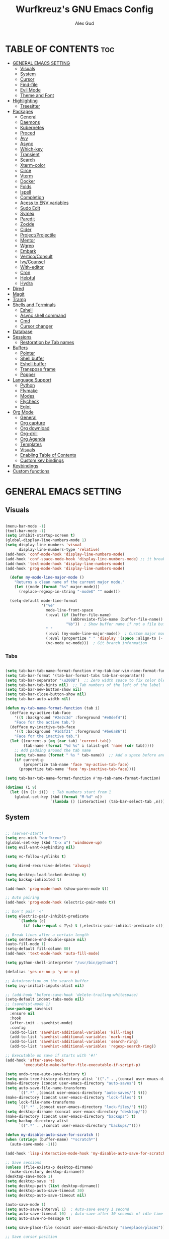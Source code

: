 #+TITLE: Wurfkreuz's GNU Emacs Config
#+AUTHOR: Alex Gud
#+DESCRIPTION: Empty.
#+STARTUP: showeverything ; Wont apply folding
#+OPTIONS: toc:3 ; Table of contents include 3 header levels down

* TABLE OF CONTENTS :toc:
- [[#general-emacs-setting][GENERAL EMACS SETTING]]
  - [[#visuals][Visuals]]
  - [[#system][System]]
  - [[#cursor][Cursor]]
  - [[#find-file][Find-file]]
  - [[#evil-mode][Evil Mode]]
  - [[#theme-and-font][Theme and Font]]
- [[#highlighting][Highlighting]]
  - [[#treesitter][Treesitter]]
- [[#packages][Packages]]
  - [[#general][General]]
  - [[#daemons][Daemons]]
  - [[#kubernetes][Kubernetes]]
  - [[#proced][Proced]]
  - [[#avy][Avy]]
  - [[#async][Async]]
  - [[#which-key][Which-key]]
  - [[#transient][Transient]]
  - [[#search][Search]]
  - [[#xterm-color][Xterm-color]]
  - [[#circe][Circe]]
  - [[#vterm][Vterm]]
  - [[#docker][Docker]]
  - [[#folds][Folds]]
  - [[#ispell][Ispell]]
  - [[#completion][Completion]]
  - [[#acess-to-env-variables][Acess to ENV variables]]
  - [[#sudo-edit][Sudo Edit]]
  - [[#symex][Symex]]
  - [[#paredit][Paredit]]
  - [[#zoxide][Zoxide]]
  - [[#cider][Cider]]
  - [[#projectprojectile][Project/Projectile]]
  - [[#mentor][Mentor]]
  - [[#wgrep][Wgrep]]
  - [[#embark][Embark]]
  - [[#verticoconsult][Vertico/Consult]]
  - [[#ivycounsel][Ivy/Counsel]]
  - [[#with-editor][With-editor]]
  - [[#cron][Cron]]
  - [[#helpful][Helpful]]
  - [[#hydra][Hydra]]
- [[#dired][Dired]]
- [[#magit][Magit]]
- [[#tramp][Tramp]]
- [[#shells-and-terminals][Shells and Terminals]]
  - [[#eshell][Eshell]]
  - [[#async-shell-command][Async shell command]]
  - [[#cmd][Cmd]]
  - [[#cursor-changer][Cursor changer]]
- [[#database][Database]]
- [[#sessions][Sessions]]
  - [[#restoration-by-tab-names][Restoration by Tab names]]
- [[#buffers][Buffers]]
  - [[#pointer][Pointer]]
  - [[#shell-buffer][Shell buffer]]
  - [[#eshell-buffer][Eshell buffer]]
  - [[#transpose-frame][Transpose frame]]
  - [[#popper][Popper]]
- [[#language-support][Language Support]]
  - [[#python][Python]]
  - [[#flymake][Flymake]]
  - [[#modes][Modes]]
  - [[#flycheck][Flycheck]]
  - [[#eglot][Eglot]]
- [[#org-mode][Org Mode]]
  - [[#general-1][General]]
  - [[#org-capture][Org capture]]
  - [[#org-download][Org download]]
  - [[#org-drill][Org-drill]]
  - [[#org-agenda][Org Agenda]]
  - [[#templates][Templates]]
  - [[#visuals-1][Visuals]]
  - [[#enabling-table-of-contents][Enabling Table of Contents]]
  - [[#custom-key-bindings][Custom key bindings]]
- [[#keybindings][Keybindings]]
- [[#custom-functions][Custom functions]]

* GENERAL EMACS SETTING
** Visuals

#+begin_src emacs-lisp

(menu-bar-mode -1)
(tool-bar-mode -1)
(setq inhibit-startup-screen t)
(global-display-line-numbers-mode 1)
(setq display-line-numbers 'visual
      display-line-numbers-type 'relative)
(add-hook 'conf-mode-hook 'display-line-numbers-mode)
(add-hook 'conf-space-mode-hook 'display-line-numbers-mode) ;; it breaks tramp with pipes?
(add-hook 'text-mode-hook 'display-line-numbers-mode)
(add-hook 'prog-mode-hook 'display-line-numbers-mode)

  (defun my-mode-line-major-mode ()
    "Returns a clean name of the current major mode."
    (let ((mode (format "%s" major-mode)))
      (replace-regexp-in-string "-mode$" "" mode)))

  (setq-default mode-line-format
                '("%e"
                  mode-line-front-space
                  (:eval (if (buffer-file-name)
                             (abbreviate-file-name (buffer-file-name))  ; Show abbreviated file path
                           "%b"))  ; Show buffer name if not a file buffer
                  " "
                  (:eval (my-mode-line-major-mode))  ; Custom major mode display
                  (:eval (propertize " " 'display '(space :align-to (- right 12))))
                  (vc-mode vc-mode)))  ; Git branch information

#+end_src

*** Tabs

#+begin_src emacs-lisp

(setq tab-bar-tab-name-format-function #'my-tab-bar-vim-name-format-function)
(setq tab-bar-format '(tab-bar-format-tabs tab-bar-separator))
(setq tab-bar-separator "\u200B")  ;; Zero width space to fix color bleeding
(setq tab-bar-tab-hints nil)  ;; Tab numbers of the left of the label
(setq tab-bar-new-button-show nil)
(setq tab-bar-close-button-show nil)
(setq tab-bar-auto-width nil)

(defun my-tab-name-format-function (tab i)
  (defface my-active-tab-face
    '((t :background "#2e2c3d" :foreground "#e0def4"))
    "Face for the active tab.")
  (defface my-inactive-tab-face
    '((t :background "#1d1f21" :foreground "#6e6a86"))
    "Face for the inactive tab.")
  (let ((current-p (eq (car tab) 'current-tab))
        (tab-name (format "%d %s" i (alist-get 'name (cdr tab)))))
    ;; Add padding around the tab name
    (setq tab-name (format " %s " tab-name))  ;; Add a space before and after the tab name
    (if current-p
        (propertize tab-name 'face 'my-active-tab-face)
      (propertize tab-name 'face 'my-inactive-tab-face))))

(setq tab-bar-tab-name-format-function #'my-tab-name-format-function)

(dotimes (i 9)
  (let ((n (1+ i)))  ; Tab numbers start from 1
    (global-set-key (kbd (format "M-%d" n))
                    `(lambda () (interactive) (tab-bar-select-tab ,n)))))

#+end_src

** System

#+begin_src emacs-lisp

;; (server-start)
(setq erc-nick "wurfkreuz")
(global-set-key (kbd "C-x u") 'windmove-up)
(setq evil-want-keybinding nil)

(setq vc-follow-symlinks t)

(setq dired-recursive-deletes 'always)

(setq desktop-load-locked-desktop t)
(setq backup-inhibited t)

(add-hook 'prog-mode-hook (show-paren-mode t))

;; Auto pairing
(add-hook 'prog-mode-hook (electric-pair-mode t))

;; Don't pair '<'
(setq electric-pair-inhibit-predicate
      `(lambda (c)
        (if (char-equal c ?\<) t (,electric-pair-inhibit-predicate c))))

;; Break lines after a certain length
(setq sentence-end-double-space nil)
(auto-fill-mode 1)
(setq-default fill-column 80)
(add-hook 'text-mode-hook 'auto-fill-mode)

(setq python-shell-interpreter "/usr/bin/python3")

(defalias 'yes-or-no-p 'y-or-n-p)

;; Autoinsertion on the search buffer
(setq ivy-initial-inputs-alist nil)

;; (add-hook 'before-save-hook 'delete-trailing-whitespace)
(setq-default indent-tabs-mode nil)
;; (savehist-mode 1)
(use-package savehist
  :ensure nil
  :hook
  (after-init . savehist-mode)
  :config
  (add-to-list 'savehist-additional-variables 'kill-ring)
  (add-to-list 'savehist-additional-variables 'mark-ring)
  (add-to-list 'savehist-additional-variables 'search-ring)
  (add-to-list 'savehist-additional-variables 'regexp-search-ring))

;; Executable on save if starts with '#!'
(add-hook 'after-save-hook
        'executable-make-buffer-file-executable-if-script-p)

(setq undo-tree-auto-save-history t)
(setq undo-tree-history-directory-alist `(("." . ,(concat user-emacs-directory "undo-tree-history"))))
(make-directory (concat user-emacs-directory "auto-saves") t)
(setq auto-save-file-name-transforms
      `((".*" ,(concat user-emacs-directory "auto-saves/") t)))
(make-directory (concat user-emacs-directory "lock-files") t)
(setq lock-file-name-transforms
      `((".*" ,(concat user-emacs-directory "lock-files/") t)))
(setq desktop-dirname (concat user-emacs-directory "desktop/"))
(make-directory (concat user-emacs-directory "backups") t)
(setq backup-directory-alist
      `((".*" . ,(concat user-emacs-directory "backups/"))))

(defun my-disable-auto-save-for-scratch ()
(when (string= (buffer-name) "*scratch*")
  (auto-save-mode -1)))

(add-hook 'lisp-interaction-mode-hook 'my-disable-auto-save-for-scratch)

;; Save sessions
(unless (file-exists-p desktop-dirname)
  (make-directory desktop-dirname))
(desktop-save-mode 1)
(setq desktop-save 't)
(setq desktop-path (list desktop-dirname))
(setq desktop-auto-save-timeout 30)
(setq desktop-auto-save-timeout nil)

(auto-save-mode 1)
(setq auto-save-interval 1)  ; Auto-save every 1 second
(setq auto-save-timeout 10)  ; Auto-save after 10 seconds of idle time
(setq auto-save-no-message t)

(setq save-place-file (concat user-emacs-directory "saveplace/places"))

;; Save cursor position
(unless (file-exists-p (concat user-emacs-directory "saveplace/"))
  (make-directory (concat user-emacs-directory "saveplace/")))
(save-place-mode 1)

;; (if (version< emacs-version "29.0")
;;     (pixel-scroll-mode)
;;   (pixel-scroll-precision-mode 1)
;;   (setq pixel-scroll-precision-large-scroll-height 35.0))

(setq scroll-conservatively 101)
(setq scroll-margin 5)
(setq scroll-step 1)

(scroll-bar-mode -1)
(setq-default display-line-numbers-width 3)

(setq use-dialog-box nil)
(fringe-mode '(1 . 1))
(global-set-key (kbd "<escape>") 'keyboard-escape-quit)
(setq global-auto-revert-non-file-buffers t)
(global-auto-revert-mode 1)

(setq-default truncate-lines t)

(setq enable-local-variables t)
(setq enable-dir-local-variables t)

(setenv "PATH" (concat "/home/wurfkreuz/.ghcup/bin:" (getenv "PATH")))
(setenv "PATH" (concat (getenv "PATH") ":/usr/bin"))
(setq exec-path (append exec-path '("/usr/bin")))

(require 'midnight)
(midnight-delay-set 'midnight-delay "10:00pm")

(setq comint-process-echoes t)
(setq comint-use-prompt-regexp nil)

(setq auto-revert-verbose nil)

(setq display-buffer-base-action '(nil . ((some-window . mru))))

(with-eval-after-load 'comint
  (add-hook 'comint-mode-hook #'completion-preview-mode))
(add-hook 'eshell-mode-hook #'completion-preview-mode)

(with-eval-after-load 'completion-preview
  ;; Show the preview already after two symbol characters
  (setq completion-preview-minimum-symbol-length 2))
  
(minibuffer-regexp-mode 1)

(setq ielm-history-file-name "~/.emacs.d/.ielm_history")

#+end_src

** Cursor

#+begin_src emacs-lisp

(blink-cursor-mode 0)
(setq show-paren-delay 0)
(show-paren-mode 1)

#+end_src

** Find-file

#+begin_src emacs-lisp

(defun find-file-check-dir (filename &optional wildcards)
  "Edit file FILENAME.
   Switch to a buffer visiting file FILENAME,
   creating one if none already exists.
   If the directory path does not exist, create it."
   (interactive
    (find-file-read-args "Find file: " nil))
   (let ((dir (file-name-directory filename)))
     (when (not (file-exists-p dir))
      (make-directory dir t)))
   (find-file filename wildcards))
  
#+end_src

** Evil Mode

#+begin_src emacs-lisp

(use-package undo-tree
  :ensure t
  :init
  (global-undo-tree-mode))


(use-package evil
  :ensure t
  :init
  (setq evil-want-C-u-scroll t
        evil-want-C-i-jump nil
        evil-want-integration t
        evil-want-minibuffer t
  evil-undo-system 'undo-tree)
  :config
  (evil-mode 1)
  (evil-set-initial-state 'custom-theme-choose-mode 'normal)
  (define-key evil-normal-state-map (kbd "C-n") 'next-line)
  (define-key evil-normal-state-map (kbd "C-p") 'previous-line)
  (define-key evil-insert-state-map (kbd "C-n") 'next-line)
  (define-key evil-insert-state-map (kbd "C-p") 'previous-line)
  ;; (define-key evil-insert-state-map (kbd "M-p") 'previous-history-element)
  ;; (define-key evil-insert-state-map (kbd "M-n") 'next-history-element)
  (setq evil-shift-width 2))

;; (add-hook 'term-mode-hook (lambda () (undo-tree-mode 1)))
;; (add-hook 'eat-mode-hook (lambda () (undo-tree-mode 1)))
;; (add-hook 'eshell-mode-hook (lambda () (undo-tree-mode 1)))
;; (add-hook 'wdired-mode-hook (lambda () (undo-tree-mode 1)))

;; (setq evil-undo-system 'undo-tree)

(use-package evil-surround
  :ensure t
  :config
  (global-evil-surround-mode 1)
  ;; Add custom surround pairs
  (setq-default evil-surround-pairs-alist
                (append evil-surround-pairs-alist
                        '((?/ . ("/" . "/"))
                          (?~ . ("~" . "~"))
                          (?* . ("*" . "*"))
                          (?= . ("=" . "="))
                          (?+ . ("+" . "+"))))))

;; (use-package evil-commentary
;;   :ensure t
;;   :config
;;   (evil-commentary-mode))

;; (use-package evil-org
;;   :ensure t
;;   :after org
;;   :config
;;   ;; (require 'evil-org-agenda)
;;   ;; (evil-org-agenda-set-keys)
;;   (add-hook 'org-mode-hook 'evil-org-mode)
;;   (add-hook 'evil-org-mode-hook
;;             (lambda ()
;;               (evil-org-set-key-theme)))
;; )


(use-package evil-collection
  :ensure t
  :after evil
  ;; :init ;;    (setq evil-want-keybinding nil)
  :config
  (setq evil-collection-mode-list '(dashboard eshell dired wdired ibuffer org term ansi lsp-ui-imenu elpaca minibuffer ivy proced docker magit))
  (evil-collection-init))               ;

(defun my-evil-yank-to-end-of-line ()
  "Yank text from the current point to the end of the line."
  (interactive)
  (evil-yank (point) (line-end-position)))

(with-eval-after-load 'evil
  (define-key evil-normal-state-map (kbd "Y") 'my-evil-yank-to-end-of-line))

;; (defun my-evil-insert-state-minibuffer-setup ()
;;   (define-key evil-insert-state-local-map (kbd "<backspace>") 'ivy-backward-delete-char)
;;   (define-key evil-insert-state-local-map (kbd "TAB") 'ivy-partial-or-done))

;; (add-hook 'minibuffer-setup-hook 'my-evil-insert-state-minibuffer-setup)

(evil-global-set-key 'insert (kbd "C-l") 'forward-char)
(evil-global-set-key 'insert (kbd "C-h") 'backward-char)

(with-eval-after-load 'evil
  (define-key evil-ex-completion-map (kbd "<insert-state> C-n") nil))

(with-eval-after-load 'evil
  (define-key evil-ex-completion-map (kbd "<insert-state> C-p") nil))

(with-eval-after-load 'evil
  (define-key evil-ex-completion-map (kbd "<insert-state> <up>") 'previous-complete-history-element)
  (define-key evil-ex-completion-map (kbd "<insert-state> <down>") 'next-complete-history-element))

(defun my/setup-daemons-output-keymap ()
  "Set up custom keybindings for daemons-output-mode."
  (evil-local-set-key 'normal (kbd "RET") 'daemons-status-at-point)
  (evil-local-set-key 'motion (kbd "RET") 'daemons-status-at-point))

(add-hook 'daemons-output-mode-hook 'my/setup-daemons-output-keymap)

(defun my/setup-docker-mark-keymap ()
  "Set up custom keybindings for daemons-output-mode."
  (evil-local-set-key 'normal (kbd "m") 'tablist-mark-forward)
  (evil-local-set-key 'normal (kbd "M") 'tablist-mark-backward))

(add-hook 'docker-container-mode-hook 'my/setup-docker-mark-keymap)
(add-hook 'docker-image-mode-hook 'my/setup-docker-mark-keymap)

(defun my-comment-on-region (beg end)
  "Comment or uncomment the region between BEG and END."
  (interactive "r")
  (comment-or-uncomment-region beg end))

(evil-define-operator my-evil-comment (beg end type)
  "Comment or uncomment the text from BEG to END."
  (interactive "<R>")
  (my-comment-on-region beg end))

;; Bind the custom comment operator to "gc"
(define-key evil-normal-state-map (kbd "gc") 'my-evil-comment)
(define-key evil-visual-state-map (kbd "gc") 'my-evil-comment)

(defun my-fill-region (beg end)
  "Fill the region between BEG and END."
  (interactive "r")
  (fill-region beg end))

(evil-define-operator my-evil-fill (beg end type)
  "Fill the text from BEG to END."
  (interactive "<R>")
  (my-fill-region beg end))

;; Bind the custom fill operator to "gw"
(define-key evil-normal-state-map (kbd "gw") 'my-evil-fill)
(define-key evil-visual-state-map (kbd "gw") 'my-evil-fill)

(defun my-evil-paste-before ()
  "Paste before cursor without overwriting kill ring."
  (interactive)
  (let ((text (current-kill 0 t)))
    (if (region-active-p)
        (progn
          (delete-region (region-beginning) (region-end))
          (insert text))
      (progn
        (evil-insert-state)
        (insert text)
        (evil-normal-state)
        (backward-char)))))

(with-eval-after-load 'evil
  (define-key evil-normal-state-map "P" 'my-evil-paste-before)
  (define-key evil-visual-state-map "P" 'my-evil-paste-before))

(with-eval-after-load 'evil
  (evil-define-key 'normal org-mode-map "{" 'org-forward-paragraph)
  (evil-define-key 'normal org-mode-map "}" 'org-backward-paragraph)
  (evil-define-key 'visual org-mode-map "{" 'org-forward-paragraph)
  (evil-define-key 'visual org-mode-map "}" 'org-backward-paragraph)
  (evil-define-key 'motion org-mode-map "{" 'org-forward-paragraph)
  (evil-define-key 'motion org-mode-map "}" 'org-backward-paragraph))

(with-eval-after-load 'evil
  (evil-define-key 'normal global-map "{" 'evil-forward-paragraph)
  (evil-define-key 'normal global-map "}" 'evil-backward-paragraph)
  (evil-define-key 'visual global-map "{" 'evil-forward-paragraph)
  (evil-define-key 'visual global-map "}" 'evil-backward-paragraph)
  (evil-define-key 'motion global-map "{" 'evil-forward-paragraph)
  (evil-define-key 'motion global-map "}" 'evil-backward-paragraph))

;; Always use blank lines as paragraph delimiters in motions/text objects
(define-advice forward-evil-paragraph (:around (orig-fun &rest args))
  (let ((paragraph-start (default-value 'paragraph-start))
        (paragraph-separate (default-value 'paragraph-separate))
        (paragraph-ignore-fill-prefix t))
    (apply orig-fun args)))

;; Function to rebind for minibuffer mode
(defun my-minibuffer-keybindings ()
  (define-key evil-insert-state-map (kbd "M-p") 'previous-history-element)
  (define-key evil-insert-state-map (kbd "M-n") 'next-history-element)
  (define-key evil-normal-state-map (kbd "M-p") 'previous-history-element)
  (define-key evil-normal-state-map (kbd "M-n") 'next-history-element))

;; Function to rebind for eshell mode
(defun my-eshell-keybindings ()
  (define-key evil-insert-state-map (kbd "M-p") 'eshell-previous-input)
  (define-key evil-insert-state-map (kbd "M-n") 'eshell-next-input)
  (define-key evil-normal-state-map (kbd "M-p") 'eshell-previous-input)
  (define-key evil-normal-state-map (kbd "M-n") 'eshell-next-input))

;; Add hooks to call the functions when entering/leaving the modes
(add-hook 'minibuffer-setup-hook 'my-minibuffer-keybindings)
(add-hook 'eshell-mode-hook 'my-eshell-keybindings)

#+end_src

*** Custom keybindings

#+begin_src emacs-lisp

(with-eval-after-load 'evil
  (define-key evil-insert-state-map (kbd "C-S-v") 'yank)
  (define-key evil-visual-state-map (kbd "{") 'evil-backward-paragraph)
  (define-key evil-visual-state-map (kbd "}") 'evil-forward-paragraph)
  (define-key evil-insert-state-map (kbd "M-w") 'evil-forward-word-begin)
  (define-key evil-insert-state-map (kbd "M-b") 'evil-backward-word-begin)
  (define-key evil-insert-state-map (kbd "M-W") 'evil-forward-WORD-begin)
  (define-key evil-insert-state-map (kbd "M-B") 'evil-backward-WORD-begin)

  (define-key evil-normal-state-map (kbd "gq") 'FormatToThreshold)
  (define-key evil-visual-state-map (kbd "gq") 'FormatToThreshold))

(defun my-move-beginning-of-line ()
  "Move point to the first non-whitespace character of the line and enter insert mode."
  (interactive)
  (evil-first-non-blank)
  (evil-insert-state))

(defun my-move-end-of-line ()
  "Move point to the very end of the line and enter insert mode."
  (interactive)
  (evil-end-of-line)
  (evil-insert-state)
  (unless (eolp)
    (evil-append-line 1)))

(with-eval-after-load 'evil
  (define-key evil-insert-state-map (kbd "M-i") 'my-move-beginning-of-line)
  (define-key evil-insert-state-map (kbd "M-a") 'my-move-end-of-line))

#+end_src

** Theme and Font

#+begin_src emacs-lisp

(add-to-list 'custom-theme-load-path (expand-file-name "themes" user-emacs-directory))(put 'eval 'safe-local-variable #'identity)
(load-theme 'rose-pine t)

;; SQL mode
(defun my-sql-mode-custom-faces ()
  "Customize faces for SQL mode."
  (face-remap-add-relative 'font-lock-builtin-face :foreground "#9ccfd8"))

(add-hook 'sql-mode-hook 'my-sql-mode-custom-faces)
(add-hook 'sql-interactive-mode-hook 'my-sql-mode-custom-faces)

;; Terraform mode
(defun my-terraform-mode-custom-faces ()
  "Customize faces for terraform mode."
  (face-remap-add-relative 'font-lock-type-face :foreground "#9ccfd8"))

(add-hook 'terraform-mode-hook 'my-terraform-mode-custom-faces)

(when (member "NotoSansM Nerd Font Mono" (font-family-list))
  (set-face-attribute 'default nil :font "NotoSansM Nerd Font Mono-12:weight=medium")

  ;; Set a different font for italics
  (set-face-attribute 'italic nil
                      :family "NotoSans Nerd Font"
                      :slant 'italic
                      :weight 'normal
                      :height 130)

  (add-hook 'org-mode-hook
            (lambda ()
              (set-face-attribute 'org-verbatim nil
                                  ;; :family "NotoSerifNerdFontPropo-CondensedExtraLight"
                                  :family "NotoSerifNerdFont"
                                  :height 130
                                  ;; :foreground "#8bc34a"  ; Adjust the color as desired
                                  :weight 'normal))))

#+end_src

*** Icons

#+begin_src emacs-lisp

(use-package all-the-icons
  :ensure t
  :if (display-graphic-p))

(use-package all-the-icons-dired
  :ensure t
  :hook (dired-mode . (lambda ()
                        (when (not (file-remote-p default-directory))
                          (all-the-icons-dired-mode t)))))

#+end_src

* Highlighting

#+begin_src emacs-lisp

(add-to-list 'auto-mode-alist '("sshd_config\\'" . conf-mode))
(add-to-list 'auto-mode-alist '("ssh_config\\'" . conf-mode))

#+end_src

** Treesitter

#+begin_src emacs-lisp

(use-package treesit-auto
  :ensure t
  :config
  (global-treesit-auto-mode))

(use-package clojure-ts-mode
  :ensure t)

(add-to-list 'auto-mode-alist '("\\.yaml\\'" . yaml-ts-mode))
(add-to-list 'auto-mode-alist '("\\.yml\\'" . yaml-ts-mode))

(add-hook 'yaml-ts-mode-hook (lambda () 
  (auto-fill-mode -1)))

#+end_src

* Packages
** General

#+begin_src emacs-lisp

(use-package general
  :ensure t
  :config
  (general-evil-setup)

(general-create-definer w/leader-keys
    :states '(normal insert visual emacs)
    :keymaps 'override
    :prefix "SPC" ;; set leader
    :global-prefix "M-SPC") ;; access leader in insert mode

(w/leader-keys

  ;; Fuzzy finder
  ;; "fb" '(ido-switch-buffer-without-popper :wk "Choose and switch to an active buffer")
  "fb" '(ido-switch-buffer :wk "Choose and switch to an active buffer")
  "fe" '(OpenDiredBufferInCurrentWindow :wk "Open a full screen dired buffer in a current window")
  "ff" '(ivy-fzf-project :wk "Find file fuzzy finder with a git directory as an anchor")
  ;; "fd" '(projectile-find-divy-fzf-currentir :wk "Find file modified")
  "fh" '(ivy-fzf-home :wk "counsel-fzf from home")
  "fc" '(ivy-fzf-current-directory :wk "counsel-fzf from home")
  "fr" '(ivy-fzf-root :wk "counsel-fzf from root")
  ;; "fc" '(ivy-fzf-current :wk "counsel-fzf from root")

  ;; Session management
  "ss" '(save-current-desktop-session :wk "Save the current desktop session into its corresponding directory")
  "sd" '(delete-desktop-session :wk "Delete selected session")
  "sl" '(load-desktop-with-name :wk "Load a desktop session by name, chosen from available sessions")
  "sr" '(rename-desktop-session :wk "Rename a desktop session")

  ;; Git
  "gs" '(vc-switch-branch :wk "Switch to another branch")
  "gc" '(vc-create-branch :wk "Create branch")

  ;; Org
  "ot" '(todo :wk "Opens the org todo file")

  ;; Paredit
  "pfs" '(paredit-forward-slurp-sexp)

  ;; Hyperbole
  "he" '(hkey-either :wk "Opens the org todo file")

  ;; Tab management
  "tn" '(tab-bar-new-tab :wk "Create a new tab")
  "tx" '(tab-bar-close-tab :wk "Close a tab")
  "tr" '(tab-bar-rename-tab :wk "Rename a tab")

  ;; Org capture
  "n" '(org-capture :wk "Create a quick note")

  ;; Docker
  "D" '(docker-template :wk "Spawn docker template")

  ;; Daemons
  "do" '(daemons-stop :wk "Stop daemon")
  "ds" '(daemons-start :wk "Start daemon")
  "de" '(daemons-enable :wk "Enable daemon")
  "dd" '(daemons-disable :wk "Disable daemon")
  "du" '(daemons-status :wk "Status daemon")
  "dr" '(daemons-restart :wk "Restart daemon")

  ;; Windows
  "w"  'hydra-window-size/body

  ;; Buffers
  "bc" '(ido-kill-buffer :wk "Close selecetd buffer")
  "bx" '(kill-current-buffer :wk "Close selecetd buffer")

  ;; "rr" '(revert-buffer :wk "Refresh a current buffer")

  ;; Popper
  "pt" '(popper-toggle-type :wk "Expand/contract a buffer")
  "pe" '(popper-toggle-type-original :wk "Expand/contract a buffer")
  "pr" '(my-remove-popper-status-from-frame-buffers :wk "Expand/contract a buffer")

  "xx" '(add-execute-permissions-to-current-file :wk "Close buffer with its window")

  "ch" '(my-hoogle-search :wk "Hoogle search prompt in the shell cmd")

  "zz" '(z :wk "Call zoxide prompt")

  ;; "dd" '(OpenDiredBufferInSplit :wk "Open Dired buffer in split")
  ;; "dt" '(dired-create-empty-file :wk "Create an empty file")

  "ld" '(lsp-find-definition :wk "Open diagnostic list in a separate split")
  "lk" '(lsp-ui-doc-show :wk "Show hover documentation")

  ;; Tramp
  "uu" '(tramp-revert-buffer-with-sudo :wk "Edit file with sudo privileges")
  "ur" '(tramp-revert :wk "Edit file with sudo privileges")

  ;; Evaluation
  "e" '(:ignore t :wk "Evaluate/Eshell")
  ;; "eb" '(eval-buffer :wk "Evaluate elisp in buffer")
  ;; "ed" '(eval-defun :wk "Evaluate defun containing or after point")
  ;; "ex" '(eval-expression :wk "Evaluate and elisp expression")
  ;; "el" '(eval-last-sexp :wk "Evaluate elisp expression before point")
  "er" '(eval-region :wk "Evaluate elisp in region")

  ;; Eshell
  "E" '(eshell :wk "Eshell")
  "en" '(eshell-new :wk "Spawn a new eshell buffer")
  ;; "ee" '(eshell-new-pop :wk "Spawn a new eshell buffer in a popper window")
  "ep" '(eshell-pop :wk "'eshell' command in popper mode")

  )

  (w/leader-keys
    :keymaps 'help-mode-map
    "sl" '(load-desktop-with-name :wk "Load a desktop session by name, chosen from available sessions"))
)

#+end_src

** Daemons

#+begin_src emacs-lisp

(use-package daemons
  :ensure t)

(setq daemons-always-sudo t)

(defun daemons--completing-read (&optional action)
  "Call `completing-read' with the current daemons list.
ACTION is the specific action being performed (e.g., 'stop', 'start')."
  (let ((prompt (if action
                    (format "Daemon name (%s): " action)
                  "Daemon name: ")))
    (completing-read prompt (daemons--list (daemons-init-system-submodule)))))

(defun daemons-stop (name)
  "Stop the daemon with NAME."
  (interactive
   (list
    (daemons--completing-read "stop")))
  (daemons--run-with-output-buffer 'stop name))

(defun daemons-start (name)
  "Start the daemon with NAME."
  (interactive
   (list
    (daemons--completing-read "start")))
  (daemons--run-with-output-buffer 'start name))

(defun daemons-restart (name)
  "Restart the daemon with NAME."
  (interactive
   (list
    (daemons--completing-read "restart")))
  (daemons--run-with-output-buffer 'restart name))

(defun daemons-reload (name)
  "Reload the daemon with NAME."
  (interactive
   (list
    (daemons--completing-read "reload")))
  (daemons--run-with-output-buffer 'reload name))

(defun daemons-enable (name)
  "Enable the daemon with NAME."
  (interactive
   (list
    (daemons--completing-read "enable")))
  (daemons--run-with-output-buffer 'enable name))

(defun daemons-disable (name)
  "Disable the daemon with NAME."
  (interactive
   (list
    (daemons--completing-read "disable")))
  (daemons--run-with-output-buffer 'disable name))

(defun daemons-status (name)
  "Status the daemon with NAME."
  (interactive
   (list
    (daemons--completing-read "status")))
  (daemons--run-with-output-buffer 'status name))

#+end_src

** Kubernetes

#+begin_src emacs-lisp

(use-package kubernetes
  :ensure t
  :config
  (setq kubernetes-poll-frequency 3600
        kubernetes-redraw-frequency 3600))

(with-eval-after-load 'kubernetes-overview
  (evil-define-key 'normal kubernetes-overview-mode-map
    (kbd "?") 'kubernetes-overview-popup
    (kbd "c") 'kubernetes-config-view
    (kbd "d") 'kubernetes-describe-pod
    (kbd "D") 'kubernetes-mark-pod-for-delete
    (kbd "E") 'kubernetes-exec-into
    (kbd "f") 'kubernetes-file-from-pod
    (kbd "g") 'kubernetes-overview-refresh
    (kbd "H") 'kubernetes-overview-set-sections
    (kbd "i") 'kubernetes-navigate
    (kbd "K") 'kubernetes-kill-pod
    (kbd "L") 'kubernetes-logs
    (kbd "m") 'kubernetes-mark-for-delete
    (kbd "M") 'kubernetes-unmark
    (kbd "n") 'kubernetes-overview-next-line
    (kbd "p") 'kubernetes-overview-previous-line
    (kbd "r") 'kubernetes-rollout-history
    (kbd "u") 'kubernetes-unmark-all
    (kbd "U") 'kubernetes-rollout-undo
    (kbd "V") 'kubernetes-view-pod
    (kbd "x") 'kubernetes-delete-marked-objects
    (kbd "y") 'kubernetes-copy-pod-name))

;; (use-package kubernetes-evil
;;   :after kubernetes)

(fset 'k8s 'kubernetes-overview)

#+end_src

** Proced

#+begin_src emacs-lisp

(use-package proced
  :ensure t
  :commands proced
  ;; :bind (("C-M-p" . proced))
  :custom
  ;; (proced-tree-flag t)
  (proced-goal-attribute nil)
  (proced-show-remote-processes t)
  (proced-enable-color-flag t)
  (proced-format 'custom)
  :config
  (add-to-list
   'proced-format-alist
   '(custom user pid ppid sess tree pcpu pmem rss start time state (args comm))))

#+end_src

** Avy

#+begin_src emacs-lisp

(use-package avy
  :ensure t
  :config
  ;; Custom command to invoke avy-goto-char-2 across all windows except in Dired buffers
  (defun avy-goto-char-2-all-windows ()
    "Invoke `avy-goto-char-2` across all windows in the current frame, except in Dired buffers."
    (interactive)
    (let ((avy-all-windows t))
      (unless (derived-mode-p 'dired-mode)
        (call-interactively 'evil-avy-goto-char-2))))

  ;; Custom command to switch behavior based on whether the buffer is Dired
  (defun my/conditional-search-or-avy ()
    "Use `evil-search-forward` in Dired buffers, otherwise use `avy-goto-char-2-all-windows`."
    (interactive)
    (if (derived-mode-p 'dired-mode)
        (evil-search-forward)
      (avy-goto-char-2-all-windows)))

  ;; Override `/` keybinding globally in Evil normal state map
  (with-eval-after-load 'evil
    (define-key evil-normal-state-map (kbd "/") 'my/conditional-search-or-avy)))

#+end_src

** Async

#+begin_src emacs-lisp

(use-package async
  :ensure t
  :config
  (autoload 'dired-async-mode "dired-async.el" nil t)
  (dired-async-mode 1))

#+end_src

** Which-key

#+begin_src emacs-lisp

(which-key-mode)
(setq which-key-max-description-length 40)

#+end_src

** Transient

#+begin_src emacs-lisp

(use-package transient
  :ensure t
  :config
  ;; Define a simple transient for the cp command
  (transient-define-prefix my-eshell-cp-transient ()
    "Transient for the cp command."
    ["cp options"
     ("r" "Recursive" "-r")
     ("v" "Verbose" "-v")
     ("e" "Execute" my-eshell-execute-cp :transient nil)]))

(defun my-eshell-execute-cp ()
  "Function to construct cp command with selected options and insert it into eshell."
  (interactive)
  (let ((args (transient-args 'my-eshell-cp-transient)))
    ;; Construct the cp command with selected options
    (let ((command (concat "cp " (string-join args " "))))
      ;; Insert the command into the eshell buffer
      (insert command)
      ;; Optionally, you can also execute the command immediately
      ;; (eshell-send-input)
      )))

#+end_src

** Search

#+begin_src emacs-lisp

(use-package rg
  :ensure t
  :config
  (rg-enable-default-bindings))

#+end_src

** Xterm-color

#+begin_src emacs-lisp

(use-package xterm-color
  :ensure t)

(setq docker-vterm-support t)
(setq docker-container-shell-file-name "vterm")


;; Breaks rendering inside docker shells entered using 'shell-command'.
;; (setq comint-output-filter-functions
;;       (remove 'ansi-color-process-output comint-output-filter-functions))

;; (defun my/setup-docker-buffer ()
;;   "Set up a buffer for Docker output."
;;   (setq-local ansi-color-for-comint-mode t)
;;   (setq-local xterm-color-preserve-properties t)
;;   (font-lock-mode -1)  ; Disable font-lock to improve performance
;;   )

;; (add-hook 'docker-container-logs-mode-hook #'my/setup-docker-buffer)

(add-hook 'shell-mode-hook
          (lambda ()
            ;; Disable font-locking in this buffer to improve performance
            (font-lock-mode -1)
            ;; Prevent font-locking from being re-enabled in this buffer
            (make-local-variable 'font-lock-function)
            (setq font-lock-function (lambda (_) nil))
            (add-hook 'comint-preoutput-filter-functions 'xterm-color-filter nil t)))

;; Compilation buffers
(setq compilation-environment '("TERM=xterm-256color"))

(defun my/advice-compilation-filter (f proc string)
  (funcall f proc (xterm-color-filter string)))

(advice-add 'compilation-filter :around #'my/advice-compilation-filter)

#+end_src

** Circe

#+begin_src emacs-lisp

(use-package circe
  :ensure t)

#+end_src

** Vterm

#+begin_src emacs-lisp

(use-package vterm
  :ensure t)

(defun my/customize-vterm-mode-map ()
  "Customize the `vterm-mode-map` to remove unwanted keybindings."
  (let ((keymap vterm-mode-map))
    (define-key keymap (kbd "M-f") nil)
    (define-key keymap (kbd "M-`") nil)))

(add-hook 'vterm-mode-hook #'my/customize-vterm-mode-map)

#+end_src

** Docker

#+begin_src emacs-lisp

(use-package docker
  :ensure t)

(defun container-map-id (container-name)
  "Display the UID and GID maps of a Docker container.
Ask for the name of a Docker container, retrieve its PID, and display the UID and GID maps."
  (interactive "sContainer name: ")
  (let* ((pid (string-trim (shell-command-to-string (format "docker inspect --format '{{.State.Pid}}' %s" container-name))))
         (uid-map-file (format "/proc/%s/uid_map" pid))
         (gid-map-file (format "/proc/%s/gid_map" pid)))
    (if (and (not (string-empty-p pid))
             (file-exists-p uid-map-file)
             (file-exists-p gid-map-file))
        (with-output-to-temp-buffer "*Docker ID Maps*"
          (princ (format "UID and GID maps for container '%s' (PID: %s):\n\n" container-name pid))
          (princ "UID map:\n")
          (princ (with-temp-buffer
                   (insert-file-contents uid-map-file)
                   (buffer-string)))
          (princ "\nGID map:\n")
          (princ (with-temp-buffer
                   (insert-file-contents gid-map-file)
                   (buffer-string))))
      (message "Failed to retrieve UID and/or GID maps for container '%s'" container-name))))

;; (defun docker-template ()
;;   "Create docker.el windows with a specific layout"
;;   (interactive)
;;   (delete-other-windows)
;;   (docker-images)
;;   (docker-containers)
;;   (transpose-frame)
;;   (docker-volumes)
;; )

(defun docker-template ()
  "Create docker.el windows with a specific layout"
  (interactive)
  (delete-other-windows)
  (evil-window-split)
  (evil-window-split)
  (docker-volumes)
  (docker-containers)
  (docker-images)
  (delete-window (nth 1 (window-list)))
  (delete-window (nth 2 (window-list)))
  (delete-window (nth 3 (window-list)))
)

(defun my-docker-shell ()
  (interactive)
  (let ((container-id (read-string "Enter container ID: ")))
    (comint-run (format "docker exec -it %s /bin/sh" container-id))))

#+end_src

** Folds

#+begin_src emacs-lisp

;; (use-package vimish-fold
;;   :config
;;   (vimish-fold-global-mode 1))

;; (with-eval-after-load 'evil
;;   (define-key evil-normal-state-map (kbd "zf") 'vimish-fold)
;;   (define-key evil-visual-state-map (kbd "zf") 'vimish-fold)
;;   (define-key evil-normal-state-map (kbd "zt") 'vimish-fold-toggle)
;;   (define-key evil-normal-state-map (kbd "zd") 'vimish-fold-delete))

#+end_src

** Ispell

#+begin_src emacs-lisp

  ;; (setq ispell-program-name "hunspell")
  ;; (setq ispell-really-huspell t)

  ;; ;; For hunspell, you might need to specify the dictionary file
  ;; (setq ispell-local-dictionary "en_US")
  ;; (setq ispell-local-dictionary-alist
  ;;       '(("en_US" "[[:alpha:]]" "[^[:alpha:]]" "[']" nil ("-d" "en_US") nil utf-8)))

  (setq ispell-alternate-dictionary "/usr/share/hunspell/en_US.dic")

#+end_src

** Completion

*** Snippets

#+begin_src emacs-lisp

(use-package yasnippet
  :ensure t
  :config
  (yas-global-mode 1)
  ;; Add your snippets directory to `yas-snippet-dirs`
  ;; (add-to-list 'yas-snippet-dirs "~/.emacs.d/snippets/org-mode/")
  ;; (add-to-list 'yas-snippet-dirs "~/.emacs.d/snippets/org-mode/")
  ;; Load the snippets
  (yas-reload-all))

#+end_src

*** Orderless

#+begin_src emacs-lisp

(use-package orderless
  :ensure t
  :init
  ;; ;; Configure a custom style dispatcher (see the Consult wiki)
  ;; (setq orderless-style-dispatchers '(+orderless-consult-dispatch orderless-affix-dispatch)
  ;;       orderless-component-separator #'orderless-escapable-split-on-space)
  (setq completion-styles '(orderless basic)
        completion-category-defaults nil
        completion-category-overrides '((file (styles partial-completion)))))

#+end_src

*** Corfu/Cape

#+begin_src emacs-lisp

(defun my-eshell-has-argument-p ()
  "Check if the current Eshell input has an argument."
  (let* ((input (eshell-get-old-input))
         (trimmed-input (string-trim-right input))
         (args (split-string trimmed-input " " t)))
    (or (> (length args) 1)
        (not (string-equal input trimmed-input)))))

(defun my-eshell-directory-completions ()
  "Generate a list of all directories in the current working directory, including hidden ones."
  (let ((current-dir (eshell/pwd)))
    (cl-remove-if-not
     #'file-directory-p
     (directory-files current-dir t nil t))))

(defun my-eshell-completion-at-point ()
  "Provide completion for Eshell using custom directory completions."
  (unless (my-eshell-has-argument-p)
    (let ((bounds (bounds-of-thing-at-point 'filename)))
      (when bounds
        (let* ((start (car bounds))
               (end (cdr bounds))
               (input (buffer-substring-no-properties start end))
               (completions (my-eshell-directory-completions))
               (matches (cl-remove-if-not
                         (lambda (dir)
                           (string-prefix-p input (file-name-nondirectory dir)))
                         completions)))
          (when matches
            (list start end (mapcar #'file-name-nondirectory matches) :exclusive 'no)))))))

(defun my-eshell-setup ()
  "Set up custom completions and key bindings for Eshell."
  (add-to-list 'completion-at-point-functions 'my-eshell-completion-at-point))

(add-hook 'eshell-mode-hook 'my-eshell-setup)

;; Corfu setup
(use-package corfu
  :ensure t
  :init
  (global-corfu-mode)
  ;; :custom
  ;; (corfu-auto nil)
  ;; (corfu-min-length 2)
  :config
  (advice-add 'pcomplete-completions-at-point :around #'cape-wrap-silent)
  (advice-add 'pcomplete-completions-at-point :around #'cape-wrap-purify)
  (corfu-echo-mode)
  (corfu-history-mode)
  (corfu-popupinfo-mode))

(with-eval-after-load 'evil
  (evil-define-key 'insert global-map (kbd "TAB") #'completion-at-point))

(with-eval-after-load 'corfu
  (define-key corfu-map (kbd "RET") nil))

;; Cape setup
(use-package cape
  :ensure t
  :after corfu
  :init
  (setq completion-at-point-functions
        (list #'cape-file
              #'cape-dabbrev
              #'cape-elisp-block)))

(use-package fish-completion
  :vc (:url "https://github.com/LemonBreezes/emacs-fish-completion.git"
       :rev :newest))

(when (and (executable-find "fish")
         (require 'fish-completion nil t))
(global-fish-completion-mode))

#+end_src

** Acess to ENV variables

#+begin_src emacs-lisp

(use-package exec-path-from-shell
  :ensure t
  :config
  (exec-path-from-shell-initialize)
  (exec-path-from-shell-copy-env "FZF_DEFAULT_COMMAND")
  (exec-path-from-shell-copy-env "SSH_AUTH_SOCK")
  (exec-path-from-shell-copy-env "NOTIFY_TOKEN")
  (exec-path-from-shell-copy-env "SHELF_TOKEN")
  (exec-path-from-shell-copy-env "SHELF_DB_USER")
  (exec-path-from-shell-copy-env "SHELF_DB_NAME")
  (exec-path-from-shell-copy-env "SHELF_DB_PASS")
  (exec-path-from-shell-copy-env "SHELF_DB_PORT")
  )

#+end_src

** Sudo Edit

#+begin_src emacs-lisp

(use-package sudo-edit
  :ensure t
  :config
    (w/leader-keys
      "sf" '(sudo-edit-find-file :wk "Sudo find file")))
      ;; "se" '(sudo-edit :wk "Sudo edit file")))

#+end_src

** Symex

#+begin_src emacs-lisp

  ;; Initializing symex causing troubles with pressing parenthesis in the insert mode
  ;; (use-package symex
  ;;   :config
  ;;   (symex-initialize)
  ;;   (global-set-key (kbd "C-;") 'symex-mode-interface))  ; or whatever keybinding you like

#+end_src

** Paredit

#+begin_src emacs-lisp

;; (use-package paredit
;;   :ensure t)

#+end_src

** Zoxide

#+begin_src emacs-lisp

;; (straight-use-package
;;  '(zoxide :host gitlab :repo "Vonfry/zoxide.el"))

(use-package zoxide
  :vc (:url "https://gitlab.com/Vonfry/zoxide.el"
       :rev :newest))

#+end_src

** Cider

#+begin_src emacs-lisp

(use-package cider
  :ensure t
  :config
  (setq cider-eldoc-display-for-symbol-at-point nil)
  (setq cider-show-error-buffer nil)
  (add-hook 'cider-mode-hook (lambda () (eldoc-mode -1))))

(setq eldoc-documentation-function (lambda () nil))

(setq cider-stacktrace-default-filters '(clojure user)) ;; Haven't actually tried. The idea of this parameter is to show more sane error messages.

(with-eval-after-load 'evil
;; CIDER
(with-eval-after-load 'cider
  ;; Define C-M-x for normal state to evaluate the top-level form around point (function)
  (evil-define-key 'normal cider-mode-map (kbd "C-M-x") 'cider-eval-defun-at-point)
  (evil-define-key 'normal cider-repl-mode-map (kbd "C-M-x") 'cider-eval-defun-at-point)
  ;; Define C-M-x for visual state to evaluate the selected region
  (evil-define-key 'visual cider-mode-map (kbd "C-M-x") 'cider-eval-region)
  (evil-define-key 'visual cider-repl-mode-map (kbd "C-M-x") 'cider-eval-region))

;; Emacs Lisp
(with-eval-after-load 'elisp-mode
  (evil-define-key 'normal emacs-lisp-mode-map (kbd "C-M-x") 'eval-defun)
  (evil-define-key 'visual emacs-lisp-mode-map (kbd "C-M-x") 'eval-region))

;; Org Mode
(with-eval-after-load 'org
  (evil-define-key 'normal org-mode-map (kbd "C-M-x") 'org-babel-execute-src-block)
  ;; For visual state in org-mode, you might want to keep the default behavior
  ;; or define a custom function to evaluate a region if needed.
  ))

#+end_src

** Project/Projectile

#+begin_src emacs-lisp

(require 'project)

(defcustom project-root-markers
  '("Cargo.toml" "compile_commands.json" "compile_flags.txt"
    "project.clj" ".git" "deps.edn" "shadow-cljs.edn")
  "Files or directories that indicate the root of a project."
  :type '(repeat string)
  :group 'project)

(defun project-root-p (path)
  "Check if the current PATH has any of the project root markers."
  (catch 'found
    (dolist (marker project-root-markers)
      (when (file-exists-p (concat path marker))
        (throw 'found marker)))))

(defun project-find-root (path)
  "Search up the PATH for `project-root-markers' with additional conditions."
  (cond
   ;; Check if the path is within the specific directory
   ((string-prefix-p "/home/wurfkreuz/.secret_dotfiles/org" (expand-file-name path))
    (cons 'transient "/home/wurfkreuz/.secret_dotfiles/org/"))
 
   ;; Fall back to the original project root detection
   (t (when-let ((root (locate-dominating-file path #'project-root-p)))
        (cons 'transient (expand-file-name root))))))

#+end_src

** Mentor

#+begin_src emacs-lisp

(use-package mentor
  :ensure t)

#+end_src

** Wgrep

#+begin_src emacs-lisp

(use-package wgrep
  :ensure t)

#+end_src

** Embark

#+begin_src emacs-lisp

(use-package embark
  :ensure t
  :bind
  ("C-M-;" . embark-act))

#+end_src

** Vertico/Consult

#+begin_src emacs-lisp

(use-package vertico
  :ensure t
  :custom
  (vertico-scroll-margin 0) ;; Different scroll margin
  ;; (vertico-count 20) ;; Show more candidates
  ;; (vertico-resize t) ;; Grow and shrink the Vertico minibuffer
  (vertico-cycle t) ;; Enable cycling for `vertico-next/previous'
  :init
  (vertico-mode))

(use-package marginalia
  :ensure t
  :init
  (marginalia-mode))

(use-package consult
  :ensure t)

(use-package embark-consult
  :ensure t)

(defun my-vertico-shell-command-history ()
  "Use `completing-read` to search through shell command history."
  (interactive)
  (let ((history shell-command-history))
    (completing-read "Shell command history: " history nil nil nil 'shell-command-history)))

(defun my-shell-command (command &optional output-buffer error-buffer)
  "Run shell command with custom history and minibuffer completion."
  (interactive
   (list (minibuffer-with-setup-hook
             (lambda ()
               (add-hook 'completion-at-point-functions 'comint-dynamic-complete-filename nil t))
           (my-vertico-shell-command-history))
         current-prefix-arg
         shell-command-default-error-buffer))
  ;; Add the command to the history
  (unless (string= command "")
    (add-to-history 'shell-command-history command))
  (shell-command command output-buffer error-buffer))

(defun my-async-shell-command (command &optional output-buffer error-buffer)
  "Run async shell command with custom history and minibuffer completion."
  (interactive
   (list (minibuffer-with-setup-hook
             (lambda ()
               (add-hook 'completion-at-point-functions 'comint-dynamic-complete-filename nil t))
           (my-vertico-shell-command-history))
         current-prefix-arg
         shell-command-default-error-buffer))
  ;; Add the command to the history
  (unless (string= command "")
    (add-to-history 'shell-command-history command))
  (async-shell-command command output-buffer error-buffer))

#+end_src

** Ivy/Counsel

#+begin_src emacs-lisp

(use-package ivy
  :ensure t
  :bind
  ;; ivy-resume resumes the last Ivy-based completion.
  (("C-c C-r" . ivy-resume)
   ("C-x B" . ivy-switch-buffer-other-window))
  :custom
  (setq ivy-use-virtual-buffers t)
  (setq ivy-count-format "(%d/%d) ")
  (setq enable-recursive-minibuffers t)
  :config
  (defun my/ivy-evil-delete-line ()
    "Delete the current line in Ivy minibuffer without affecting the newline."
    (interactive)
    (let ((inhibit-read-only t))
      (evil-delete-line (line-beginning-position) (line-end-position))))
  (evil-define-key 'normal ivy-minibuffer-map (kbd "dd") 'my/ivy-evil-delete-line))
  ;; :init
  ;; (ivy-mode))

;; (use-package counsel
;;   :ensure t
;;   :after ivy
;;   :config
;;   (define-key shell-mode-map (kbd "M-r") 'counsel-shell-history))
  ;; :init
  ;; (counsel-mode))
;; (global-set-key (kbd "C-c C-y") 'cousel-yank-pop)

;; (defun my-ivy-shell-command-history ()
;;   "Use `ivy-read` to search through shell command history."
;;   (interactive)
;;   (let ((history (if (eq this-command 'my-async-shell-command)
;;                      shell-command-history
;;                    shell-command-history)))
;;     (ivy-read "Shell command history: " history)))

;; (defun my-shell-command (command &optional output-buffer error-buffer)
;;   "Run shell command with custom history."
;;   (interactive (list (my-ivy-shell-command-history)
;;                      current-prefix-arg
;;                      shell-command-default-error-buffer))
;;   ;; Add the command to the history
;;   (unless (string= command "")
;;     (add-to-history 'shell-command-history command))
;;   (shell-command command output-buffer error-buffer))

;; (defun my-async-shell-command (command &optional output-buffer error-buffer)
;;   "Run async shell command with custom history."
;;   (interactive (list (my-ivy-shell-command-history)
;;                      current-prefix-arg
;;                      shell-command-default-error-buffer))
;;   ;; Add the command to the history
;;   (unless (string= command "")
;;     (add-to-history 'shell-command-history command))
;;   (async-shell-command command output-buffer error-buffer))

;; (global-set-key (kbd "M-!") 'my-shell-command)
;; (global-set-key (kbd "M-&") 'my-async-shell-command)

(defun ivy-fzf-project ()
  "Run a customized `ivy-fzf`-like file selection using `fd` from the current project directory."
  (interactive)
  (let* ((project (project-current t))
         (default-directory (if project (project-root project) default-directory))
         (fzf-command "fd --hidden --exclude .git --exclude .snapshots --exclude opt --exclude lib --exclude lib64 --exclude mnt --exclude proc --exclude run --exclude sbin --exclude srv --exclude sys --exclude tmp --exclude '.config/vivaldi' --exclude snap --hidden"))
    (ivy-read "Find file in project: " 
              (split-string (shell-command-to-string fzf-command) "\n" t)
              :action (lambda (f)
                        (find-file (expand-file-name f default-directory))))))

(defun ivy-fzf-home ()
  "Run a customized `ivy-fzf`-like file selection using `fd` from START-DIRECTORY."
  (interactive)
  (let ((default-directory "~/")
        (fzf-command "fd --hidden --exclude .git --exclude .snapshots --exclude opt --exclude lib --exclude lib64 --exclude mnt --exclude proc --exclude run --exclude sbin --exclude srv --exclude sys --exclude tmp --exclude '.config/vivaldi' --exclude snap --hidden"))
    (ivy-read "Find file: " (split-string (shell-command-to-string fzf-command) "\n")
              :action (lambda (f)
                        (find-file (expand-file-name f default-directory))))))

(defun ivy-fzf-current-directory ()
  "Run a customized `ivy-fzf`-like file selection using `fd` from the current directory."
  (interactive)
  (let ((fzf-command "fd --hidden --exclude .git --exclude .snapshots --exclude opt --exclude lib --exclude lib64 --exclude mnt --exclude proc --exclude run --exclude sbin --exclude srv --exclude sys --exclude tmp --exclude '.config/vivaldi' --exclude snap --hidden"))
    (ivy-read "Find file: " (split-string (shell-command-to-string fzf-command) "\n")
              :action (lambda (f)
                        (find-file (expand-file-name f default-directory))))))

(defun ivy-fzf-root ()
  "Run a customized `ivy-fzf`-like file selection using `fd` from START-DIRECTORY."
  (interactive)
  (let ((default-directory "/")
        (fzf-command "fd --hidden --exclude .git --exclude .snapshots --exclude opt --exclude lib32 --exclude lib64 --exclude mnt --exclude proc --exclude run --exclude sbin --exclude srv --exclude sys --exclude tmp --exclude '.config/vivaldi' --exclude snap --type f --hidden"))
    (ivy-read "Find file: " (split-string (shell-command-to-string fzf-command) "\n")
              :action (lambda (f)
                        (find-file (expand-file-name f default-directory))))))

(defun insert-path-from-ivy-fzf-home ()
  "Insert the path of a file selected by `ivy-fzf` from the home directory into the current buffer."
  (interactive)
  (let ((default-directory "~/")
        (fzf-command "fd --hidden --exclude .git --exclude .snapshots --exclude opt --exclude lib --exclude lib64 --exclude mnt --exclude proc --exclude run --exclude sbin --exclude srv --exclude sys --exclude tmp --exclude '.config/vivaldi' --exclude snap --type f --hidden"))
    (ivy-read "Find file: " (split-string (shell-command-to-string fzf-command) "\n")
              :action (lambda (f)
                        (insert (expand-file-name f default-directory))))))

;; (defun insert-path-from-ivy-fzf-project ()
;;   "Insert the path of a file selected by `ivy-fzf` from a project directory into the current buffer."
;;   (interactive)
;;   (let ((default-directory (projectile-project-root))
;;         (fzf-command "fd --hidden --exclude .git --exclude .snapshots --exclude opt --exclude lib --exclude lib64 --exclude mnt --exclude proc --exclude run --exclude sbin --exclude srv --exclude sys --exclude tmp --exclude '.config/vivaldi' --exclude snap --type f --hidden"))
;;     (ivy-read "Find file: " (split-string (shell-command-to-string fzf-command) "\n")
;;               :action (lambda (f)
;;                         (insert (expand-file-name f default-directory))))))

(defun insert-path-from-ivy-fzf-root ()
  "Insert the path of a file selected by `ivy-fzf` from the root directory into the current buffer."
  (interactive)
  (let ((default-directory "/")
        (fzf-command "fd --hidden --exclude .git --exclude .snapshots --exclude opt --exclude lib32 --exclude lib64 --exclude mnt --exclude proc --exclude run --exclude sbin --exclude srv --exclude sys --exclude tmp --exclude '.config/vivaldi' --exclude snap --type f --hidden"))
    (ivy-read "Find file: " (split-string (shell-command-to-string fzf-command) "\n")
              :action (lambda (f)
                        (insert (expand-file-name f default-directory))))))

;; (defun counsel-projectile-find-file-or-dir ()
;;   "Use `counsel-find-file` to find a file or directory in the current projectile project."
;;   (interactive)
;;   (let ((project-root (projectile-project-root)))
;;     (if project-root
;;         (counsel-find-file project-root)
;;       (message "Not in a projectile project!"))))

#+end_src

** With-editor

#+begin_src emacs-lisp

(use-package with-editor
  :ensure t
  :init
  (add-hook 'shell-mode-hook  'with-editor-export-editor)
  (add-hook 'eshell-mode-hook 'with-editor-export-editor)
  (add-hook 'term-exec-hook   'with-editor-export-editor))

(defun suppress-with-editor-export-message (orig-fun &rest args)
  (let ((inhibit-message t))
    (apply orig-fun args)))

(with-eval-after-load 'with-editor
  (advice-add 'with-editor-export-editor :around #'suppress-with-editor-export-message))

#+end_src

** Cron

#+begin_src emacs-lisp

 ;; For some reason doesn't want to load the downloaded package, so i donwloaded it with the macro, commented it out and then just load manually using add-to-list.
;; (use-package emacs-crontab-mode
;;   :vc (:url "https://gitlab.com/Bacaliu/emacs-crontab-mode"
;;        :rev :newest))

(add-to-list 'load-path (expand-file-name "emacs-crontab-mode" user-emacs-directory))

#+end_src

** Helpful

#+begin_src emacs-lisp

(use-package helpful
  :ensure t
  :config
  (global-set-key (kbd "C-h f") #'helpful-callable)
  (global-set-key (kbd "C-h v") #'helpful-variable)
  (global-set-key (kbd "C-h k") #'helpful-key)
  (global-set-key (kbd "C-h x") #'helpful-command)
  (setq counsel-describe-function-function #'helpful-callable)
  (setq counsel-describe-variable-function #'helpful-variable))

#+end_src

** Hydra

#+begin_src emacs-lisp

(defun my-enlarge-window-horizontally ()
  "Enlarge the current window horizontally in a more intuitive way."
  (interactive)
  (if (window-at-side-p (selected-window) 'right)
      (shrink-window-horizontally 5)
    (enlarge-window-horizontally 5)))

(defun my-shrink-window-horizontally ()
  "Shrink the current window horizontally in a more intuitive way."
  (interactive)
  (if (window-at-side-p (selected-window) 'right)
      (enlarge-window-horizontally 5)
    (shrink-window-horizontally 5)))

(use-package hydra
  :ensure t
  :config
  (defhydra hydra-window-size (:color red)
    "window size"
    ("h" my-shrink-window-horizontally "shrink horizontally")
    ("l" my-enlarge-window-horizontally "enlarge horizontally")
    ("k" (lambda () (interactive) (shrink-window 3)) "shrink vertically")
    ("j" (lambda () (interactive) (enlarge-window 3)) "enlarge vertically")
    ("t" transpose-frame "transpose windows")
    ("q" nil "quit")))

#+end_src

* Dired

#+begin_src emacs-lisp

;; (add-hook 'dired-mode-hook
;;         (lambda ()
;;           (wdired-change-to-wdired-mode)))

(add-to-list 'auto-revert-remote-files "/sudo:root@localhost:/etc/")
(add-to-list 'auto-revert-remote-files "/sudo:root@localhost:/")

;;    ;; For some reason enbling trashing not only breaks deletion, but also
;;    ;; copying and probably moving both in eshell and dired.
(setq delete-by-moving-to-trash t
        trash-directory "~/.local/share/trash/")

(setq wdired-allow-to-create-files t)
(setq wdired-allow-to-change-permissions t)

(setq evil-move-cursor-back nil)
(add-hook 'wdired-mode-hook #'evil-normal-state)

(defun my-dired-do-symlink-with-sudo ()
  "Create a symlink, using sudo if necessary."
  (interactive)
  (let* ((files (dired-get-marked-files))
        (default-directory (if (file-remote-p default-directory)
                                (tramp-file-name-localname (tramp-dissect-file-name default-directory))
                              default-directory))
        (target (read-file-name "Symlink to: " default-directory))
        (sudo-target (if (file-writable-p (file-name-directory target))
                          target
                        (concat "/sudo::" target))))
    (dolist (file files)
      (let ((link-name (read-string (format "Link name for %s: " (file-name-nondirectory file)) (file-name-nondirectory file))))
        (make-symbolic-link file (expand-file-name link-name (file-name-directory sudo-target)) t)))))

(defun my-dired-setup ()
  (evil-define-key 'normal dired-mode-map (kbd "S") 'my-dired-do-symlink-with-sudo))

(add-hook 'dired-mode-hook 'my-dired-setup)

(defun dired-run-bak-on-marked-files (beg end)
  "Run the 'bak' script on marked files or visually selected files in Dired, with an option to copy."
  (interactive
  (if (use-region-p)
      (list (region-beginning) (region-end)) ; If there's an active region, use it
    (list nil nil))) ; Otherwise, process marked files
  ;; Prompt the user to ask if they want to copy the files.
  (let ((copy-flag (if (yes-or-no-p "Copy files? ") "-c" nil)))
    (if (and beg end)
        ;; If beg and end are provided, process files in the region
        (save-excursion
          (goto-char beg)
          (let ((end-marker (copy-marker end)))
            (while (< (point) end-marker)
              (when (dired-move-to-filename)
                (let ((file (dired-get-filename nil t)))
                  ;; Conditionally include the -c flag based on user input
                  (if copy-flag
                      (start-process "bak-process" nil "bak" copy-flag file)
                    (start-process "bak-process" nil "bak" file))))
              (dired-next-line 1))))
      ;; If no region is active, process marked files
      (let ((files (dired-get-marked-files)))
        (dolist (file files)
          ;; Conditionally include the -c flag based on user input
          (if copy-flag
              (start-process "bak-process" nil "bak" copy-flag file)
            (start-process "bak-process" nil "bak" file))))))
  ;; Exit visual mode if in Evil mode
  (when (bound-and-true-p evil-local-mode)
    (evil-normal-state)))

    (defun my-dired-setup ()
      (evil-define-key 'normal dired-mode-map (kbd "B") 'dired-run-bak-on-marked-files)
      (evil-define-key 'visual dired-mode-map (kbd "B") 'dired-run-bak-on-marked-files))

    (add-hook 'dired-mode-hook 'my-dired-setup)

      ;; (defun my-dired-setup ()
      ;;   (evil-define-key 'normal dired-mode-map (kbd "B") 'dired-toggle-bak-extension)
      ;;   (evil-define-key 'visual dired-mode-map (kbd "B") 'dired-toggle-bak-extension))

(defun dired-next-line-preserve-column (arg)
  "Move to the next line in Dired, preserving the current column position."
  (interactive "p")
  (let ((col (current-column)))
    (dired-next-line arg)
    (move-to-column col)))

(defun dired-previous-line-preserve-column (arg)
  "Move to the previous line in Dired, preserving the current column position."
  (interactive "p")
  (let ((col (current-column)))
    (dired-previous-line arg)
    (move-to-column col)))

(with-eval-after-load 'dired
  (evil-define-key 'normal dired-mode-map
    "j" 'dired-next-line-preserve-column
    "k" 'dired-previous-line-preserve-column))

(defun OpenDiredBufferInSplit ()
  "Open a Dired buffer in a vertical split on the right, showing the directory of the current buffer."
  (interactive)
  (let ((current-dir (file-name-directory (or (buffer-file-name) default-directory))))
    (split-window-right)
    (windmove-right)
    (dired current-dir)))

(defun OpenDiredBufferInCurrentWindow ()

  (interactive)
  (let ((current-dir (file-name-directory (or (buffer-file-name) default-directory))))
    (dired current-dir)))

#+end_src

* Magit

#+begin_src emacs-lisp

(use-package magit
  :ensure t
  :config
  (define-key magit-mode-map (kbd "M-1") nil)
  (define-key magit-mode-map (kbd "M-2") nil)
  (define-key magit-mode-map (kbd "M-3") nil)
  (define-key magit-mode-map (kbd "M-4") nil)
  (define-key magit-mode-map (kbd "M-5") nil)
  )

#+end_src

* Tramp

#+begin_src emacs-lisp

(require 'tramp)

;; (setq tramp-ssh-controlmaster-options (format "-i %s" "~/.ssh/git"))
;; (add-to-list 'tramp-connection-properties
;;              (list (regexp-quote "/ssh:")
;;                    "direct-async-process" t))

;; ;; cache file-name forever
;; (setq remote-file-name-inhibit-cache nil)

;; ;; make sure vc stuff is not making tramp slower
;; (setq vc-ignore-dir-regexp
;;       (format "%s\\|%s"
;;               vc-ignore-dir-regexp
;;               tramp-file-name-regexp))

(defun my/disable-lockfiles-for-tramp ()
  "Disable lockfiles for tramp."
  (when (and buffer-file-name
            (file-remote-p buffer-file-name))
    (setq-local create-lockfiles nil)))

(add-hook 'find-file-hook #'my/disable-lockfiles-for-tramp)
(add-hook 'before-save-hook #'my/disable-lockfiles-for-tramp)

(defun extract-local-path-from-tramp-buffer-and-display ()
  (interactive)
  "Extract the local part of the path from a TRAMP buffer and display it."
  (let* ((tramp-path (buffer-file-name)) ; Get the current buffer's file name
        (path-components (tramp-dissect-file-name tramp-path)) ; Dissect the TRAMP path
        (local-part (tramp-file-name-localname path-components))) ; Extract the local part
    (message "%s" local-part))) ; Display the local part as a message

(defun tramp-revert ()
  "Extract the local part of the path from a TRAMP buffer and attempt to reopen the file."
  (interactive)
  (let* ((tramp-path (buffer-file-name)) ; Get the current buffer's file name
        (path-components (tramp-dissect-file-name tramp-path)) ; Dissect the TRAMP path
        (local-part (tramp-file-name-localname path-components))) ; Extract the local part
    ;; Kill the current buffer before attempting to reopen the file
    (kill-current-buffer)
    ;; Attempt to reopen the file with the extracted local path
    (find-file local-part)))

#+end_src

* Shells and Terminals
** Eshell

#+begin_src emacs-lisp

(use-package eshell
  ;; :ensure nil
  :hook ((eshell-mode . eshell-specific-outline-regexp))
          ;; (eshell-directory-change . sync-dir-in-buffer-name)
  :custom
  (eshell-input-filter 'my-eshell-input-filter)
  :config
  (define-key eshell-mode-map (kbd "C-s C-o") 'consult-outline))

(setq eshell-history-append t)

(setq eshell-destroy-buffer-when-process-dies t)

(use-package eshell-syntax-highlighting
  :ensure t
  :after esh-mode  ;; don't change to 'eshell-mode'
  :config
  (eshell-syntax-highlighting-global-mode +1))

(add-hook 'eshell-mode-hook 'eshell-hist-mode)  ; Enable Eshell history mode
;;(add-hook 'eshell-mode-hook 'eshell-toggle-direct-send) ;; !!! very careful !!!

(setq eshell-rc-script (concat user-emacs-directory "eshell/eshelrc")
      eshell-history-size 100000
      eshell-buffer-maximum-lines 5000
      ;; eshell-save-history-on-exit t
      eshell-history-file-name "~/.emacs.d/eshell_history"
      eshell-hist-ignoredups t
      eshell-scroll-to-bottom-on-input t
      eshell-banner-message ""
      eshell-visual-commands'("htop" "ssh" "top" "gpg" "paru" "ngrok"))

(add-hook 'eshell-mode-hook
          (lambda ()
            (setq-local scroll-margin 0)))

(with-eval-after-load 'eshell
  ;; Set eshell-save-history-on-exit to nil
  (setq eshell-save-history-on-exit nil)

  ;; Define eshell-append-history function
  (defun eshell-append-history ()
    "Call `eshell-write-history' with the `append' parameter set to `t'."
    (when eshell-history-ring
      (let ((newest-cmd-ring (make-ring 1)))
        (ring-insert newest-cmd-ring (car (ring-elements eshell-history-ring)))
        (let ((eshell-history-ring newest-cmd-ring))
          (eshell-write-history eshell-history-file-name t)))))

  ;; Add eshell-append-history to eshell-pre-command-hook
  (add-hook 'eshell-pre-command-hook #'eshell-append-history))

(defun eshell-insert-last-argument ()
  "Insert the last argument of the previous command."
  (interactive)
  (let* ((last-command (eshell-previous-input-string 0))
         (args (split-string-and-unquote last-command))
         (last-arg (car (last args))))
    (when last-arg
      (insert last-arg))))

(defun setup-eshell-keys ()
  (define-key eshell-mode-map (kbd "M-.") 'eshell-insert-last-argument))
;; (define-key eshell-mode-map (kbd "M-r") 'counsel-esh-history))

(add-hook 'eshell-mode-hook 'setup-eshell-keys)

(with-eval-after-load 'evil
  (evil-define-key 'insert eshell-mode-map (kbd "M-r") 'counsel-esh-history)
  (evil-define-key 'normal eshell-mode-map (kbd "M-r") 'counsel-esh-history))

(defun eshell/edit (filename)
  "Open FILENAME in the current buffer, using the current TRAMP address."
  (interactive "sEnter the filename to edit: ")
  ;; Extract the current TRAMP address from the Eshell buffer's default directory
  (let ((tramp-address (file-remote-p default-directory)))
    (if tramp-address
        ;; If we're in a TRAMP directory, use the extracted address
        (find-file (concat tramp-address filename))
      ;; If not in a TRAMP directory, fall back to a default address or prompt the user
      (message "Not in a TRAMP directory. Please specify the TRAMP address manually.")
      ;; Optionally, you can add a fallback mechanism here, e.g., prompting the user for a TRAMP address
      )))

(defalias 'e 'eshell/edit)

(require 'em-tramp) ; to load eshell’s sudo
;; (setq eshell-prefer-lisp-functions t)
;; (setq eshell-prefer-lisp-variables t)
;; (setq password-cache t) ; enable password caching
;; (setq password-cache-expiry 10)
;; (add-hook 'eshell-load-hook (lambda () (add-to-list 'eshell-modules-list 'eshell-tramp)))

(defun eshell-clear-buffer ()
  "Clear the current Eshell buffer."
  (interactive)
  (let ((inhibit-read-only t))
    (erase-buffer)
    ;; Move to the beginning of the buffer
    (goto-char (point-min))
    ;; Reinsert the prompt at the correct position
    (eshell-reset)))

(with-eval-after-load 'eshell
  (with-eval-after-load 'evil
    (evil-define-key 'insert eshell-mode-map (kbd "M-l") 'eshell-clear-buffer)
    (evil-define-key 'normal eshell-mode-map (kbd "C-l") 'eshell-clear-buffer)))

(defun eshell-new ()
  "Create a new Eshell buffer with a unique name and open it in the current window."
  (interactive)
  (let ((eshell-buffer-name (generate-new-buffer-name "*another eshell buffer*")))
    (eshell)
    (switch-to-buffer eshell-buffer-name)))

(defun eshell-new-pop ()
  "Create a new Eshell buffer with a unique name, open it in the current window, and toggle popper type if popper-mode is active."
  (interactive)
  (let ((eshell-buffer-name (generate-new-buffer-name "*another eshell buffer*")))
    (eshell)
    (switch-to-buffer eshell-buffer-name)
    ;; Check if popper-mode is enabled and popper-toggle-type is available
    (when (and (featurep 'popper) (bound-and-true-p popper-mode))
      (popper-toggle-type eshell-buffer-name))))

(defun eshell-pop ()
  "Execute the eshell command and launch eshell as a popper buffer"
  (interactive)
  (eshell)
  (popper-toggle-type))

(defun eshell-expand-filename-at-point ()
  "Expand the filename at point to its absolute path in eshell."
  (interactive)
  (let* ((filename (thing-at-point 'filename t))
         (expanded (and filename (expand-file-name filename))))
    (if expanded
        (let ((bounds (bounds-of-thing-at-point 'filename)))
          (delete-region (car bounds) (cdr bounds))
          (insert expanded))
      (message "No valid filename at point!"))))

(connection-local-set-profile-variables
 'remote-trash-directory
 '((trash-directory . "/sudo::~/.local/share/Trash")))

(connection-local-set-profiles
 `(:application tramp :protocol "sudo" :machine ,system-name)
 'remote-trash-directory)

(with-eval-after-load 'eshell
  (evil-define-key 'normal eshell-mode-map
    "j" 'next-line
    "k" 'previous-line)
  (evil-define-key 'visual eshell-mode-map
    "j" 'next-line
    "k" 'previous-line))

(defun my-eshell-evil-setup ()
  (evil-define-key 'normal eshell-mode-map (kbd "0") 'beginning-of-line))

(add-hook 'eshell-mode-hook 'my-eshell-evil-setup)

;; (defun my/select-man-window (&rest _)
;;   "Select the window displaying the man page."
;;   (let ((man-window (cl-find-if (lambda (window)
;;                                   (string-match-p "^\\*Man " (buffer-name (window-buffer window))))
;;                                 (window-list))))
;;     (when man-window
;;       (select-window man-window))))

;; (advice-add 'Man-getpage-in-background :after #'my/select-man-window)

(defvar my-eshell-aliases
  '(("mkdir" "/usr/bin/mkdir $*")
    ("kill" "/usr/bin/kill $*")
    ("grep" "/usr/bin/grep $*"))
  ;; ("ls" "/usr/bin/ls $*"))
  "A list of Eshell aliases.")

(defun my-eshell-disable-aliases ()
  "Disable Eshell aliases defined in `my-eshell-aliases`."
  (dolist (alias my-eshell-aliases)
    (setq eshell-command-aliases-list
          (assq-delete-all (car alias) eshell-command-aliases-list))))

(defun my-eshell-enable-aliases ()
  "Enable Eshell aliases defined in `my-eshell-aliases`."
  (dolist (alias my-eshell-aliases)
    (add-to-list 'eshell-command-aliases-list alias)))

(defun my-eshell-check-remote-directory ()
  "Check if the current directory is remote and disable/enable aliases accordingly."
  (if (file-remote-p default-directory)
      (my-eshell-disable-aliases)
    (my-eshell-enable-aliases)))

(add-hook 'eshell-directory-change-hook 'my-eshell-check-remote-directory)
(add-hook 'eshell-mode-hook 'my-eshell-enable-aliases)

(defun eshell/cat-with-syntax-highlighting (filename)
  "Like cat(1) but with syntax highlighting.
   Stole from aweshell"
  (let ((existing-buffer (get-file-buffer filename))
        (buffer (find-file-noselect filename)))
    (eshell-print
     (with-current-buffer buffer
       (if (fboundp 'font-lock-ensure)
           (font-lock-ensure)
         (with-no-warnings
           (font-lock-fontify-buffer)))
       (let ((contents (buffer-string)))
         (remove-text-properties 0 (length contents) '(read-only nil) contents)
         contents)))
    (unless existing-buffer
      (kill-buffer buffer))
    nil))
(advice-add 'eshell/cat :override #'eshell/cat-with-syntax-highlighting)

;; (defun sync-dir-in-buffer-name ()
;;   "Update eshell buffer to show directory path.
;; Stolen from aweshell."
;;   (let* ((root (projectile-project-root))
;;          (root-name (projectile-project-name root)))
;;     (if root-name
;;         (rename-buffer (format "*eshell %s* %s" root-name (s-chop-prefix root default-directory)) t)
;;       (rename-buffer (format "*eshell %s*" default-directory) t))))

(defun eshell-specific-outline-regexp ()
  (setq-local outline-regexp eshell-prompt-regexp))

(defun eshell-redirect-to-buffer (buffer)
  "Auto create command for redirecting to buffer."
  (interactive (list (read-buffer "Redirect to buffer: ")))
  (insert (format " >>> #<%s>" buffer)))

(defun my-eshell-input-filter (input)
  "Do not save on the following:
     - empty lines
     - commands that start with a space, `cd`, `ls`/`l`"
  (and
   (eshell-input-filter-default input)
   (eshell-input-filter-initial-space input)
   (not (string-prefix-p "cd " input))
   (not (string-prefix-p "ls " input))
   (not (string-prefix-p "la " input))))

(defun eshell-outline-ivy ()
  "Show Eshell outline candidates using Ivy."
  (interactive)
  (let* ((buf (current-buffer))
         (candidates (with-current-buffer buf
                       (save-excursion
                         (goto-char (point-min))
                         (let ((outline-regexp eshell-prompt-regexp)
                               (case-fold-search nil)
                               candidates)
                           (while (re-search-forward outline-regexp nil t)
                             (push (cons (buffer-substring-no-properties
                                          (line-beginning-position)
                                          (line-end-position))
                                         (point))
                                   candidates))
                           (nreverse candidates))))))
    (ivy-read "Eshell outline: "
              candidates
              :action (lambda (candidate)
                        (with-current-buffer buf
                          (goto-char (cdr candidate)))))))

#+end_src

*** Custom commands

#+begin_src emacs-lisp

(defun FD ()
  "Display open files for the current Emacs process.
If called from eshell, display in eshell. Otherwise, use a separate buffer."
  (interactive)
  (let* ((pid (number-to-string (emacs-pid)))
        (command (concat "ls -l /proc/" pid "/fd"))
        (output (shell-command-to-string command)))
    (if (eq major-mode 'eshell-mode)
        ;; In eshell, print directly to the eshell buffer
        (eshell-printn output)
      ;; Outside eshell, use the original behavior
      (with-output-to-temp-buffer "*FD Output*"
        (princ output))
      (switch-to-buffer-other-window "*FD Output*"))))

#+end_src

** Async shell command

#+begin_src emacs-lisp

;; Execute async shell command on a current file
(defun async-shell-command-on-file (command)
  "Execute COMMAND asynchronously on the current file."
  (interactive (list (read-shell-command
                      (concat "Async shell command on " (buffer-name) ": "))))
  (let ((filename (if (equal major-mode 'dired-mode)
                      default-directory
                    (buffer-file-name))))
    (async-shell-command (concat command " " filename))))


(defun async-shell-command-filter-hook ()
"Filter async shell command output via `comint-output-filter'."
  (when (equal (buffer-name (current-buffer)) "*Async Shell Command*")
    ;; When `comint-output-filter' is non-nil, the carriage return characters ^M
    ;; are displayed
    (setq-local comint-inhibit-carriage-motion nil)
    (when-let ((proc (get-buffer-process (current-buffer))))
      (set-process-filter proc 'comint-output-filter))))

(with-eval-after-load 'shell
  (add-hook 'shell-mode-hook 'async-shell-command-filter-hook))

#+end_src

** Cmd

#+begin_src emacs-lisp

(defun my-hoogle-search (query)
  "Search Hoogle for QUERY."
  (interactive "sHoogle search: ") ; Prompt for the search term
  (shell-command (concat "hoogle search " (shell-quote-argument query))))

#+end_src

** Cursor changer

#+begin_src emacs-lisp

(use-package evil-terminal-cursor-changer
  :ensure t
  :config
  (unless (display-graphic-p)
    (require 'evil-terminal-cursor-changer)
    (evil-terminal-cursor-changer-activate) ; or (etcc-on)
    )
  )

#+end_src

* Database

#+begin_src emacs-lisp

(setq sql-connection-alist
      '((default-postgres
         (sql-product 'postgres)
         (sql-server "localhost")
         (sql-port 5432))))

(defun my/postgres-list-custom-roles ()
  "Return a list of custom PostgreSQL roles, including 'postgres' but excluding other system roles."
  (let* ((cmd "psql -Atq -c \"SELECT rolname FROM pg_roles WHERE rolname NOT LIKE 'pg_%' OR rolname = 'postgres';\"")
         (output (shell-command-to-string cmd)))
    (split-string output "\n" t)))

(defun my/select-postgres-role ()
  "Prompt for a PostgreSQL role with completion and return the selected role."
  (let* ((roles (my/postgres-list-custom-roles))
         (selected-role (completing-read "Select PostgreSQL role: " roles nil t)))
    selected-role))

(defun my/postgres-list-databases-for-role (role)
  "Return a list of PostgreSQL databases owned by the given ROLE."
  (let* ((cmd (format "psql -Atq -c \"SELECT datname FROM pg_database WHERE datdba = (SELECT oid FROM pg_roles WHERE rolname = '%s');\"" role))
         (output (shell-command-to-string cmd)))
    (split-string output "\n" t)))

(defun my/select-postgres-database (role)
  "Prompt for a PostgreSQL database owned by ROLE with completion and return the selected database."
  (let* ((databases (my/postgres-list-databases-for-role role))
         (selected-database (completing-read "Select PostgreSQL database: " databases nil t)))
    selected-database))

(defun my-custom-sql-postgres (role database server port)
  "Run psql as an inferior process in Emacs, connecting to a database as a specific role."
  (interactive "sRole: \nsDatabase: \nsServer: \nsPort: ")
  (let ((sql-connection-alist
         `((dynamic-postgres
            (sql-product 'postgres)
            (sql-user ,role)
            (sql-database ,database)
            (sql-server ,server)
            (sql-port ,(string-to-number port))))))
    (sql-connect 'dynamic-postgres)))

(defun psql ()
  "Prompt for a PostgreSQL role, a database owned by that role, server, and port, then log into sql-interactive-mode."
  (interactive)
  (let* ((selected-role (my/select-postgres-role))
         (selected-database (my/select-postgres-database selected-role))
         (selected-server (read-string "Enter SQL Server (default localhost): " nil nil "localhost"))
         (selected-port (read-string "Enter SQL Port (default 5432): " nil nil "5432")))
    (my-custom-sql-postgres selected-role selected-database selected-server selected-port)))

(defun psql-session ()
  "Open sql buffer with psql shell and a temporary SQL file for LSP support."
  (interactive)
  (let* ((temp-dir (concat temporary-file-directory "psql-session/")))
    ;; Ensure the temporary directory exists
    (unless (file-directory-p temp-dir)
      (make-directory temp-dir t))
    (let* ((temp-sql-file (make-temp-file (concat temp-dir "psql-session-") nil ".sql"))
           (psql-buffer (save-window-excursion
                          (call-interactively 'psql)
                          (get-buffer sql-buffer)))
           (sql-buffer (find-file-noselect temp-sql-file)))
      (when (and psql-buffer sql-buffer)
        (delete-other-windows)
        (switch-to-buffer sql-buffer)
        (sql-mode)
        ;; (lsp) ; Explicitly start LSP
        (split-window-below)
        (other-window 1)
        (switch-to-buffer psql-buffer)
        (balance-windows)))))

#+end_src
* Sessions

#+begin_src emacs-lisp

;; (setq desktop-restore-eager 10)

(defvar current-desktop-session-name nil
  "The name of the currently loaded desktop session.")

(defvar desktop-autosave-timer nil
  "Timer object for desktop autosave, to avoid multiple timers running.")

(defun save-eshell-buffer (desktop-dirname)
  ;; Save the current working directory.
  default-directory)

(defun restore-eshell-buffer (_file-name buffer-name misc)
  "MISC is the value returned by `save-eshell-buffer'.
                _FILE-NAME is nil."
  (let ((default-directory misc))
    ;; Create an eshell buffer named BUFFER-NAME in directory MISC.
    (eshell buffer-name)))

;; Save all eshell-mode buffers.
(add-hook 'eshell-mode-hook
          (lambda ()
            (setq-local desktop-save-buffer #'save-eshell-buffer)))

;; Restore all eshell-mode buffers.
(add-to-list 'desktop-buffer-mode-handlers '(eshell-mode . restore-eshell-buffer))

(defun save-current-desktop-session (&optional show-message)
  "Save the current desktop session using the current session name.
If no session is loaded, prompt to create a new one. SHOW-MESSAGE controls whether a save message is displayed."
  (interactive "p") ; "p" passes a prefix argument, which is non-nil when called interactively
  (if (and current-desktop-session-name (not (string-empty-p current-desktop-session-name)))
      (let ((desktop-dir (concat user-emacs-directory "desktop/" current-desktop-session-name "/")))
        (unless (file-exists-p desktop-dir)
          (make-directory desktop-dir t))
        (desktop-save desktop-dir)
        (when (and show-message (or (called-interactively-p 'any) (eq show-message 1)))
          (message "Session '%s' saved." current-desktop-session-name)))
    ;; No session is loaded or the session name is empty, prompt to create a new one (only when called interactively)
    (when (called-interactively-p 'any)
      (let ((new-session-name (read-string "Enter new session name: ")))
        (if (string-empty-p new-session-name)
            (message "Session name cannot be empty.")
          (progn
            (setq current-desktop-session-name new-session-name)
            (let ((new-desktop-dir (concat user-emacs-directory "desktop/" new-session-name "/")))
              (make-directory new-desktop-dir t)
              (desktop-save new-desktop-dir)
              (message "Session '%s' created and saved." new-session-name))))))))

(defun setup-desktop-autosave-timer ()
  "Set up or reset the desktop autosave timer."
  (when desktop-autosave-timer
    (cancel-timer desktop-autosave-timer))
  ;; Pass nil to save-current-desktop-session to avoid showing the message during autosaves.
  (setq desktop-autosave-timer (run-with-timer 30 30 (lambda () (save-current-desktop-session nil)))))

(defun load-desktop-session (session-name)
  "Load a desktop session by name."
  (let ((desktop-dir (concat user-emacs-directory "desktop/")))
    (setq current-desktop-session-name session-name)
    (desktop-change-dir (concat desktop-dir session-name "/"))
    (setup-desktop-autosave-timer)))

(defun load-desktop-with-name ()
  "Load a desktop session by name, chosen from available sessions."
  (interactive)
  (when current-desktop-session-name
    ;; Save the current session before loading a new one, but only if a session is already loaded.
    (save-current-desktop-session))
  (let* ((desktop-dir (concat user-emacs-directory "desktop/"))
         (session-dirs (directory-files desktop-dir nil "^[^.]"))  ; List directories excluding hidden ones
         (session-name (completing-read "Choose desktop session: " session-dirs nil t)))
    (setq current-desktop-session-name session-name)  ; Save the session name globally
    (desktop-change-dir (concat desktop-dir session-name "/"))
    (setup-desktop-autosave-timer)))

;; Disable the default desktop save mode
(desktop-save-mode 0)

(setq desktop-files-not-to-save
    (concat "\\(^/[^/:]*:\\|(ftp)$\\)\\|" desktop-files-not-to-save))

(defun delete-desktop-session ()
  "Delete a desktop session by name, chosen from available sessions."
  (interactive)
  (let* ((desktop-dir (concat user-emacs-directory "desktop/"))
         (session-dirs (directory-files desktop-dir nil "^[^.]"))  ; List directories excluding hidden ones
         (session-name (completing-read "Choose desktop session to delete: " session-dirs nil t)))
    (when (yes-or-no-p (format "Are you sure you want to delete the '%s' session? " session-name))
      (let ((session-path (concat desktop-dir session-name)))
        (if (file-directory-p session-path)
            (progn
              (delete-directory session-path t)  ; 't' for recursive delete
              (message "Deleted desktop session '%s'." session-name))
          (message "No such desktop session '%s'." session-name))))))

(defun rename-desktop-session ()
  "Renames the currently loaded desktop session."
  (interactive)
  ;; Check if there's a session loaded.
  (if (not current-desktop-session-name)
      (message "No desktop session is currently loaded.")
    (let* ((new-name (read-string "New session name: "))
           (old-dir (concat user-emacs-directory "desktop/" current-desktop-session-name))
           (new-dir (concat user-emacs-directory "desktop/" new-name)))
      ;; Check if the new session name is empty or the session already exists.
      (if (or (string-empty-p new-name)
              (file-exists-p new-dir))
          (message "Invalid new session name or session already exists.")
        ;; Rename the directory and update the session name.
        (rename-file old-dir new-dir)
        (setq current-desktop-session-name new-name)
        (message "Session renamed to '%s'." new-name)))))

(add-hook 'kill-emacs-hook 'clean-buffer-list)
(add-hook 'kill-emacs-hook 'save-current-desktop-session)

  #+end_src

** Restoration by Tab names

#+begin_src emacs-lisp

(defun docker-tab-exists-p ()
  "Check if a tab named 'docker' exists."
  (let ((tabs (funcall tab-bar-tabs-function)))
    (cl-some (lambda (tab)
               (string= (alist-get 'name tab) "docker"))
             tabs)))

(defun check-and-switch-to-docker-tab ()
  "Check if a 'docker' tab exists and switch to it if it does."
  (interactive)
  (if (docker-tab-exists-p)
      (progn
        (tab-bar-switch-to-tab "docker")
        (message "Switched to Docker tab")
        (docker-template))
    (message "No Docker tab found")))

;; (defun kubernetes-tab-exists-p ()
;;   "Check if a tab named 'kubernetes' exists."
;;   (let ((tabs (funcall tab-bar-tabs-function)))
;;     (cl-some (lambda (tab)
;;                (string= (alist-get 'name tab) "kubernetes"))
;;              tabs)))

;; (defun check-and-switch-to-kubernetes-tab ()
;;   "Check if a 'kubernetes tab exists and switch to it if it does."
;;   (interactive)
;;   (if (kubernetes-tab-exists-p)
;;       (progn
;;         (tab-bar-switch-to-tab "kubernetes")
;;         (message "Switched to Kubernetes tab")
;;         (kubernetes-overview))
;;     (message "No Kubernetes tab found")))

;; (add-hook 'desktop-after-read-hook #'check-and-switch-to-kubernetes-tab)
;; (add-hook 'desktop-after-read-hook #'check-and-switch-to-docker-tab)

#+end_src

* Buffers

** Pointer

#+begin_src emacs-lisp

(add-to-list 'display-buffer-alist
             '("^\\*\\(Man\\|Faces\\) "
               (display-buffer-reuse-window display-buffer-pop-up-window)
               (post-command-select-window . t)))

;; (add-to-list 'display-buffer-alist
;;              '("\\*Man "
;;                (display-buffer-reuse-window display-buffer-pop-up-window)
;;                (post-command-select-window . t)))

;; (add-to-list 'display-buffer-alist
;;              '("*Faces*"
;;                (display-buffer-reuse-window display-buffer-pop-up-window)
;;                (post-command-select-window . t)))

#+end_src

** Shell buffer

#+begin_src emacs-lisp

(defun my-shell-mode-hook ()
  (setq-local scroll-margin 0))

(add-hook 'shell-mode-hook 'my-shell-mode-hook)

(setq explicit-shell-file-name "/usr/bin/zsh")  ; your shell path here
(setq explicit-bash-args '("--login" "-i"))

(defun my-shell-mode-hook ()
  "Custom shell-mode hook to remove the first line of output."
  (let ((inhibit-read-only t))
    (save-excursion
      (goto-char (point-min))
      (delete-line))))

(add-hook 'shell-mode-hook
          (lambda ()
            (run-with-timer 0.1 nil 'my-shell-mode-hook)))

#+end_src

** Eshell buffer

#+begin_src emacs-lisp

(defvar
  eshell-toggle-window-configuration nil
  "Variable to store the window configuration before opening eshell.")

(defvar eshell-toggle-selected-window nil
  "Variable to store the selected window before opening eshell.")

(defun SpawnEshellSplitBelow ()
  "Open a shell in a small split below or toggle it if already open."
  (interactive)
  (if (eq major-mode 'eshell-mode)
      (progn
        (when eshell-toggle-window-configuration
          (set-window-configuration eshell-toggle-window-configuration)
          (setq eshell-toggle-window-configuration nil))
        (when eshell-toggle-selected-window
          (select-window eshell-toggle-selected-window)
          (setq eshell-toggle-selected-window nil)))
    (setq eshell-toggle-window-configuration (current-window-configuration))
    (setq eshell-toggle-selected-window (selected-window))
    ;; Calculate one third of the total window height
    (let ((one-third-height (/ (window-total-height) 3)))
      ;; Ensure the height is at least 1 to avoid errors
      (setq one-third-height (max one-third-height 1))
      (split-window-below (- one-third-height))
      (other-window 1)
      (open-eshell-in-current-directory))))

(defun open-eshell-in-current-directory ()
  "Open eshell in the directory of the current buffer.
    If an eshell buffer for the directory already exists, switch to it."
  (interactive)
  (let* ((buffer-dir (if (buffer-file-name)
                         (file-name-directory (buffer-file-name))
                       default-directory))
         (eshell-buffer-name (concat "*eshell:" buffer-dir "*"))
         (existing-eshell-buffer (get-buffer eshell-buffer-name)))
    (if existing-eshell-buffer
        (switch-to-buffer existing-eshell-buffer)
      (let ((eshell-buffer (eshell 'N)))
        (with-current-buffer eshell-buffer
          (rename-buffer eshell-buffer-name)
          (eshell/cd buffer-dir))))))

(with-eval-after-load 'evil
  (define-key evil-normal-state-map (kbd "M-e") 'SpawnEshellSplitBelow)
  (define-key evil-insert-state-map (kbd "M-e") 'SpawnEshellSplitBelow))
;; (define-key evil-normal-state-map (kbd "M-e") 'open-eshell-in-current-directory))

(defun SpawnEshellInProjectRoot ()
  "Open eshell in the project's root directory or toggle it if already open."
  (interactive)
  (if (eq major-mode 'eshell-mode)
      (progn
        (when eshell-toggle-window-configuration
          (set-window-configuration eshell-toggle-window-configuration)
          (setq eshell-toggle-window-configuration nil))
        (when eshell-toggle-selected-window
          (select-window eshell-toggle-selected-window)
          (setq eshell-toggle-selected-window nil)))
    (setq eshell-toggle-window-configuration (current-window-configuration))
    (setq eshell-toggle-selected-window (selected-window))
    ;; Calculate one third of the total window height
    (let ((one-third-height (/ (window-total-height) 3)))
      ;; Ensure the height is at least 1 to avoid errors
      (setq one-third-height (max one-third-height 1))
      (split-window-below (- one-third-height))
      (other-window 1)
      (let ((project-root (projectile-project-root)))
        (open-eshell-in-directory project-root)))))

(defun open-eshell-in-directory (dir)
  "Open eshell in the specified directory DIR.
If an eshell buffer for the directory already exists, switch to it."
  (interactive "DDirectory: ")
  (let* ((eshell-buffer-name (concat "*eshell:" dir "*"))
         (existing-eshell-buffer (get-buffer eshell-buffer-name)))
    (if existing-eshell-buffer
        (switch-to-buffer existing-eshell-buffer)
      (let ((eshell-buffer (eshell 'N)))
        (with-current-buffer eshell-buffer
          (rename-buffer eshell-buffer-name)
          (eshell/cd dir))))))

;; Don't set on 'M-p'
;; (with-eval-after-load 'evil
;;   (define-key evil-normal-state-map (kbd "M-p") 'SpawnEshellInProjectRoot))

(defun kill-all-eshell-buffers ()
  "Kill all Eshell buffers."
  (interactive)
  (dolist (buffer (buffer-list))
    (when (string-match-p "^\\*eshell\\*" (buffer-name buffer))
      (kill-buffer buffer))))


(defvar my-saved-tab-configurations (make-hash-table :test 'equal)
  "Hash table to store the saved window configurations per tab name.")

(defun my-current-tab-name ()
  "Get the current tab's name."
  (alist-get 'name (tab-bar--current-tab)))

(defun my-eshell-fullscreen ()
  "Replace the current window layout with a fullscreen Eshell for the current tab."
  (interactive)
  (let* ((tab-name (my-current-tab-name))
         (eshell-buffer-name (format "*eshell<%s>*" tab-name)))
    (if tab-name
        (progn
          (puthash tab-name (current-window-configuration) my-saved-tab-configurations)
          (message "Saved window configuration for tab: %s" tab-name)
          (delete-other-windows)
          ;; Switch to or create the Eshell buffer
          (if (get-buffer eshell-buffer-name)
              (switch-to-buffer eshell-buffer-name)
            (progn
              (switch-to-buffer (get-buffer-create eshell-buffer-name))
              (eshell))))
      (message "Failed to get tab name. Is the tab-bar-mode enabled?"))))

(defun my-restore-window-configuration ()
  "Restore the previously saved window configuration for the current tab."
  (interactive)
  (let* ((tab-name (my-current-tab-name))
         (config (gethash tab-name my-saved-tab-configurations)))
    (if config
        (progn
          (set-window-configuration config)
          (message "Restored window configuration for tab: %s" tab-name))
      (message "No saved window configuration for this tab: %s" tab-name))))

(global-set-key (kbd "M-k") 'my-eshell-fullscreen)
(global-set-key (kbd "M-j") 'my-restore-window-configuration)

(defun display-current-tab-name ()
  "Display the name of the current tab in tab-bar-mode."
  (interactive)
  (let ((tab-name (alist-get 'name (tab-bar--current-tab))))
    (if tab-name
        (message "Current tab name: %s" tab-name)
      (message "Current tab has no name"))))

#+end_src

** Transpose frame

#+begin_src emacs-lisp

(use-package transpose-frame
  :ensure t)

#+end_src

** Popper

#+begin_src emacs-lisp

(defun my/show-popper-echo-line ()
  "Briefly toggle popper to show the echo line."
  (interactive)
  ;; Ensure popper-mode and popper-echo-mode are active
  (when (and popper-mode popper-echo-mode)
    ;; Toggle a popper window and immediately toggle it back
    (popper-toggle-latest)
    (popper-toggle-latest)))

(use-package popper
  :ensure t
  :bind (("M-`" . my/show-popper-echo-line))
         ;; ("M-f"   . popper-toggle))
         ;; ("M-~"   . popper-cycle))
  :init
  (setq popper-window-height 0.33)
  (setq popper-reference-buffers
        '("\\*Messages\\*"
          "Output\\*$"
          "\\*Async Shell Command\\*"
          "*Flymake diagnostics.*"
          ;; "*Flycheck errors.*"
          "*Python.*"
          "\\* docker container logs .*\\*"
          "\\* docker inspect .*\\*"
          ;; "\\*daemons-output for .*\\*"
          "\\*kubernetes logs.*\\*"
          "\\*compilation\\*"
          ;; "\\*eshell\\*.*"
          "\\*persistent-shell\\*.*"
          "\\*cider-repl.*"
          "\\*cider-doc.*"
          "\\*cider-error.*"
          ;; "\\*helpful.*"
          ;; "\\*man.*"
          "\\*grep.*"
          ;; "\\*eshell:.*"
          "\\*Warnings\\*"
          ;; "\\*xref\\*"
          ;; "\\*Backtrace\\*"
          ;; "\\*eldoc\\*"
          ;; "\\*Ement Notifications\\*"
          ;; "Output\\*$"
          ;; "\\*Dtache Shell Command\\*"
          ;; "\\*mu4e-update\\*"
          ;; help-mode
          compilation-mode))
  (popper-mode +1)
  (popper-echo-mode +1))

(use-package shackle
  :ensure t
  :config
  (shackle-mode 1))

(defun my-buffer-is-popper-popup-p ()
  "Check if the current buffer is considered a Popper popup."
  (and (boundp 'popper-popup-status)
      (buffer-local-value 'popper-popup-status (current-buffer))))

(defun my-check-current-buffer-popper-status ()
  "Print whether the current buffer is a Popper popup."
  (interactive)
  (if (my-buffer-is-popper-popup-p)
      (message "Current buffer IS a Popper popup.")
    (message "Current buffer is NOT a Popper popup.")))

;; (define-advice popper-raise-popup (:override (&optional buffer) switch-and-stay)
;;   (when-let ((buf (get-buffer (or buffer (current-buffer)))))
;;     (with-current-buffer buf
;;       (if (popper-popup-p buf)
;;           (setq popper-popup-status 'raised)
;;         (setq popper-popup-status nil))
;;       (setq mode-line-format (default-value 'mode-line-format)))))

(defadvice popper-raise-popup (around switch-and-stay (&optional buffer) activate)
  "Advice to modify popper-raise-popup behavior."
  (when-let ((buf (get-buffer (or buffer (current-buffer)))))
    (with-current-buffer buf
      (if (popper-popup-p buf)
          (setq popper-popup-status 'raised)
        (setq popper-popup-status nil))
      (setq mode-line-format (default-value 'mode-line-format)))))

(defun popper-toggle-type-original ()
  "Run popper-toggle-type with the original behavior by temporarily disabling the advice."
  (interactive)
  (ad-disable-advice 'popper-raise-popup 'around 'switch-and-stay)
  (ad-activate 'popper-raise-popup)
  (unwind-protect
      (call-interactively 'popper-toggle-type)
    (ad-enable-advice 'popper-raise-popup 'around 'switch-and-stay)
    (ad-activate 'popper-raise-popup)))

;; (global-set-key (kbd "M-f") 'm-f-toggle-or-forward-word)
(global-set-key (kbd "M-f") 'popper-toggle)

(defun popper-flymake-diagnostics ()
  "Popper window specifically for Flymake diagnostics buffer."
  (interactive)
  (if (string-match-p "\\*.*Flymake diagnostics.*\\*" (buffer-name))
      (popper-toggle)
    (flymake-show-buffer-diagnostics)))

(defun popper-flycheck-diagnostics ()
  "Popper window specifically for Flycheck errors buffer."
  (interactive)
  (if (string-match-p "\\*Flycheck errors\\*" (buffer-name))
      (popper-toggle)
    (flycheck-list-errors)))

;; (defun fix-cycle ()
;;   (interactive)
;;   (popper-cycle 1))

;; (defun fix-cycle-backwards ()
;;   (interactive)
;;   (popper-cycle-backwards -1))

(with-eval-after-load 'evil
  ;;   (define-key evil-normal-state-map (kbd "M-k") 'fix-cycle-backwards)
  ;;   (define-key evil-normal-state-map (kbd "M-j") 'fix-cycle)
  (define-key evil-normal-state-map (kbd "M-y") 'popper-flymake-diagnostics)
  (define-key evil-normal-state-map (kbd "M-t M-c") 'popper-flycheck-diagnostics))

#+end_src

* Language Support

** Python

#+begin_src emacs-lisp

(use-package pyvenv
  :ensure t
  :config
  (pyvenv-mode 1))  

(pyvenv-activate "/home/wurfkreuz/.projects/python-server/server-python/.venv")

#+end_src

** Flymake

#+begin_src emacs-lisp

;; (use-package flymake
;;   :ensure t
;;   :config
;;   ;; Define a function to enable flymake-mode in dockerfile-mode
;;   (defun enable-flymake-mode ()
;;     "Enable flymake-mode in dockerfile-mode."
;;     (if (string-equal major-mode "dockerfile-mode")
;;         (flymake-mode 1)))

;; (setq flymake-show-diagnostics-at-end-of-line t)

(defun enable-flymake-mode ()
  "Enable flymake-mode in dockerfile-mode."
  (if (string-equal major-mode "dockerfile-mode")
      (flymake-mode 1)))

;;   ;; Add the hook to enable flymake-mode when entering dockerfile-mode
(add-hook 'dockerfile-mode-hook 'enable-flymake-mode)

(use-package flymake-hadolint
  :ensure t)

(add-hook 'dockerfile-mode-hook #'flymake-hadolint-setup)

;; If i need to run hadolint with dockerfile-ts-mode
;; (defun my/dockerfile-ts-mode-setup ()
;;   "Setup for dockerfile-ts-mode with flymake-hadolint."
;;   (message "Running dockerfile-ts-mode setup")
;;   (flymake-hadolint-setup)
;;   (flymake-mode 1))

;; (add-hook 'dockerfile-mode-hook #'flymake-hadolint-setup)
;; (add-hook 'dockerfile-ts-mode-hook #'my/dockerfile-ts-mode-setup)

;; ;; Optional: Ensure flymake is enabled
;; (add-hook 'dockerfile-ts-mode-hook 'flymake-mode)

(use-package flymake-shellcheck
  :ensure t
  :commands flymake-shellcheck-load
  :init
  (add-hook 'sh-mode-hook 'flymake-shellcheck-load))

#+end_src

** Modes

#+begin_src emacs-lisp

(use-package raku-mode
  :ensure t)
(use-package go-mode
  :ensure t)
(use-package lua-mode
  :ensure t)
(use-package terraform-mode
  :ensure t)
(use-package dockerfile-mode
  :ensure t)
(use-package haskell-mode
  :ensure t)
(use-package yaml-mode
  :ensure t)

(when (require 'dockerfile-mode nil 'noerror)
  ;; Add a hook to automatically use dockerfile-mode for Dockerfiles
  (add-to-list 'auto-mode-alist '("Dockerfile\\'" . dockerfile-mode)))

;; yaml-ts doesn't work because of this hook?
;; (use-package ansible
;;   :config
;;   (add-hook 'yaml-ts-mode-hook '(lambda () (ansible 1))))

(require 'compile)
(add-to-list 'compilation-error-regexp-alist
             'yaml)
(add-to-list 'compilation-error-regexp-alist-alist
             '(yaml "^\\(.*?\\):\\([0-9]+\\)" 1 2)
             )

                                        ; Replace make -k with ansible-lint, with an UTF-8 locale to avoid crashes
(defun ansible-lint-errors ()
  (make-local-variable 'compile-command)
  (let ((ansiblelint_command "ansible-lint ") (loc "LANG=C.UTF-8 "))
    (setq compile-command (concat loc ansiblelint_command buffer-file-name)))
  )
(add-hook 'yaml-ts-mode-hook 'ansible-lint-errors)

;; (use-package markdown-mode
;;   :ensure t
;;   :mode ("README\\.md\\'" . gfm-mode)
;;   :init (setq markdown-command "multimarkdown")
;;   :bind (:map markdown-mode-map
;;         ("C-c C-e" . markdown-do)))

(add-to-list 'auto-mode-alist '("\\.hs\\'" . haskell-mode))
(add-to-list 'auto-mode-alist '("\\.hls\\'" . haskell-mode))
(add-to-list 'auto-mode-alist '("\\.cabal\\'" . haskell-cabal-mode))

#+end_src

** Flycheck

#+begin_src emacs-lisp

(defun my/set-flycheck-faces ()
  (with-eval-after-load 'flycheck
    ;; Customize Flycheck error face
    (set-face-attribute 'flycheck-error nil
                        :underline `(:style line :color "#e0def4")) ; rose-pine-gold
    ;; Customize Flycheck warning face
    (set-face-attribute 'flycheck-warning nil
                        :underline `(:style line :color "#f6c177")) ; rose-pine-gold
    ;; Customize Flycheck info (note) face
    (set-face-attribute 'flycheck-info nil
                        :underline `(:style line :color "#c4a7e7")))) ; rose-pine-iris

(add-hook 'after-init-hook 'my/set-flycheck-faces)

#+end_src

** Eglot

#+begin_src emacs-lisp

(require 'eglot)
;; (setq eglot-events-buffer-size 0)

(add-hook 'python-ts-mode-hook 'eglot-ensure)
(add-hook 'yaml-ts-mode-hook #'eglot-ensure)
(add-hook 'terraform-mode-hook #'eglot-ensure)

(define-key evil-normal-state-map (kbd "K") 'eldoc)

(add-hook 'eglot-managed-mode-hook (lambda () (eldoc-mode -1)))

(set-face-attribute 'eldoc-highlight-function-argument nil
                    :inherit 'unspecified' :foreground 'unspecified' :weight 'medium)
(set-face-attribute 'eglot-highlight-symbol-face nil
                    :inherit 'unspecified' :foreground 'unspecified' :weight 'medium)



;; Example for dir-locals:

;; ((yaml-ts-mode . ((eglot-workspace-configuration . ((yaml schemas . ((
;;     https://gitlab.com/gitlab-org/gitlab/-/raw/master/app/assets/javascripts/editor/schema/ci.json ".gitlab-ci.yml"
;;     ./argocd-application.schema.json [
;;         "/Apps/*"
;;         "/apps.yaml"
;;     ]
;;     Kubernetes ["k8s-*.yaml"]
;; ))))))))

#+end_src

* Org Mode

** General

#+begin_src emacs-lisp

(use-package org
  :config
  (setq org-edit-src-content-indentation 0))

(defun org-insert-top-level-heading ()
    "Insert a new top-level heading with two empty lines before it."
    (interactive)
    (end-of-line)
    (insert "\n\n\n* ")
    (end-of-line))

(define-key org-mode-map (kbd "M-o M-h") 'org-insert-top-level-heading)

(defun create-list-in-region ()
  "Convert the highlighted text into a single org-mode list item, properly formatting multiline text."
  (interactive)
  (if (use-region-p)
      (let* ((beg (region-beginning))
             (end (region-end))
             ;; Adjust `end` to exclude the newline at the end of the selection if present.
             (end (if (and (> end beg)
                           (save-excursion
                             (goto-char end)
                             (beginning-of-line)
                             (<= (point) end)))
                      (progn
                        (goto-char end)
                        (backward-char)
                        (point))
                    end))
             (region-text (buffer-substring beg end))
             (lines (split-string region-text "\n")))
        (delete-region beg end)
        (when lines
          (insert (concat "- " (car lines)))
          (dolist (line (cdr lines))
            (insert (concat "\n  " line)))))
    (message "No region active")))

#+end_src

** Org capture

#+begin_src emacs-lisp

;; Set the path to your Org notes file
(setq org-default-notes-file "/home/wurfkreuz/.secret_dotfiles/org/notes/quick_notes.org")

(setq org-capture-templates
      '(("n" "Note" plain (file org-default-notes-file)
        "%?\nEntered on %U\n" :append t :empty-lines-before 1)))

#+end_src

** Org download

#+begin_src emacs-lisp

(use-package org-download
  :ensure t
  :init
  (setq org-download-image-dir "~/.secret_dotfiles/org/images")
  :config
  (add-hook 'org-mode-hook 'org-download-enable)
  (add-hook 'org-mode-hook
            (lambda ()
              (org-display-inline-images))))

#+end_src

** Org-drill

#+begin_src emacs-lisp

(use-package org-drill
  :ensure t
  :config
  (setq org-drill-maximum-items-per-session 100))

(defun org-drill-present-sequence (session)
  (org-drill-with-hidden-comments
   (let ((drill-sections (org-drill-hide-all-subheadings-except nil))
         (current-section 0))
     (org-drill--show-latex-fragments)
     (ignore-errors
       (org-display-inline-images t))
     (org-cycle-hide-drawers 'all)
     ;; Show the main heading content first
     (org-drill-presentation-prompt session)
     ;; Then iterate through subheadings
     (while (< current-section (length drill-sections))
       (save-excursion
         (goto-char (nth current-section drill-sections))
         (org-fold-show-subtree))
       (org-drill-presentation-prompt session)
       (setq current-section (1+ current-section)))
     ;; Hide all subheadings at the end
     (org-drill-hide-subheadings-if (lambda () t)))))

(with-eval-after-load 'org-drill
  (add-to-list 'org-drill-card-type-alist
               '("sequence" org-drill-present-sequence nil t)))

#+end_src

** Org Agenda

#+begin_src emacs-lisp

(setq org-agenda-files
      '("~/.secret_dotfiles/org/todo_list.org"))

#+end_src

** Templates

#+begin_src emacs-lisp

(require 'org-tempo)
(add-to-list 'org-structure-template-alist '("sb" . "src bash-ts"))
(add-to-list 'org-structure-template-alist '("se" . "src emacs-lisp"))
(add-to-list 'org-structure-template-alist '("sr" . "src raku"))
(add-to-list 'org-structure-template-alist '("sf" . "src fundamental"))
(add-to-list 'org-structure-template-alist '("st" . "src text"))
(add-to-list 'org-structure-template-alist '("ss" . "src sql"))
(add-to-list 'org-structure-template-alist '("sg" . "src go-ts"))
(add-to-list 'org-structure-template-alist '("sc" . "src clojure-ts"))

(add-to-list 'org-structure-template-alist
           '("t" . "src TODO\n\n* TODO \n\n?"))

#+end_src

** Visuals

#+begin_src emacs-lisp

(setq org-hide-emphasis-markers t)

(defun toggle-org-emphasis-markers ()
  "Toggle the visibility of Org emphasis markers."
  (interactive)
  (setq org-hide-emphasis-markers (not org-hide-emphasis-markers))
  (org-mode-restart))

(define-key org-mode-map (kbd "M-o t m") 'toggle-org-emphasis-markers)
(define-key org-mode-map (kbd "M-o t l") 'org-toggle-link-display)

(add-hook 'org-mode-hook 'prettify-symbols-mode)
  (defun my-org-prettify-symbols ()
  (push '("#+begin_src" . ">") prettify-symbols-alist)
    (push '("#+end_src" . ">") prettify-symbols-alist))

(eval-after-load 'org
  '(add-hook 'org-mode-hook 'my-org-prettify-symbols))

#+end_src

*** Bullets

#+begin_src emacs-lisp

(use-package org-bullets
  :ensure t)

(add-hook 'org-mode-hook 'org-indent-mode)
(add-hook 'org-mode-hook (lambda () (org-bullets-mode 1)))

#+end_src

** Enabling Table of Contents

#+begin_src emacs-lisp

(use-package toc-org
  :ensure t
  :commands toc-org-enable
  :init (add-hook 'org-mode-hook 'toc-org-enable))

#+end_src

** Custom key bindings

#+begin_src emacs-lisp

(defun org-insert-row-with-floor ()
  "Insert a new row with a 'floor' above in an Org mode table."
  (interactive)
  (org-table-next-field)
  (beginning-of-line)
  (insert "|-")
  (org-table-align)
  (org-return))

(define-key org-mode-map (kbd "C-c f") 'org-insert-row-with-floor)

(defun FormatToThreshold (char-threshold)
  "Formats the selected text to not exceed CHAR-THRESHOLD characters per line."
  (interactive "nCharacter Threshold: ")
  (let ((start (region-beginning))
        (end (region-end))
        all-text words formatted-text)
    (save-excursion
      (setq all-text (buffer-substring start end))
      (setq words (split-string all-text))
      (let ((current-line "")
            (current-length 0))
        (dolist (word words)
          (if (> (+ current-length (length word) 1) char-threshold)
              (progn
                (setq formatted-text (concat formatted-text current-line "\n"))
                (setq current-line word)
                (setq current-length (length word)))
            (progn
              (setq current-line (if (string= "" current-line)
                                    word
                                  (concat current-line " " word)))
              (setq current-length (+ current-length (length word) 1)))))
        (setq formatted-text (concat formatted-text current-line)))
      (delete-region start end)
      (goto-char start)
      (insert formatted-text))))

(defun my/evil-org-open-below (count)
  "Open a new line below the current one and insert a new Org list item if on a list item, otherwise just open a new line."
  (interactive "p")
  (if (org-in-item-p)
      (progn
        (end-of-line)
        (org-insert-item))
    (evil-open-below count)))

(with-eval-after-load 'evil
  (evil-define-key 'normal org-mode-map
    "o" 'my/evil-org-open-below))

#+end_src

* Keybindings

#+begin_src emacs-lisp

;; (global-unset-key (kbd "M-;"))

(defun my-noop ()
"A no-op function that does nothing."
(interactive))

(global-set-key (kbd "M-;") 'my-noop)

(global-unset-key (kbd "C-s"))
(global-unset-key (kbd "M-TAB"))
(global-set-key (kbd "C-s C-l") 'load-desktop-with-name)
(global-set-key (kbd "C-s C-s") 'swiper-isearch)
(global-set-key (kbd "C-s C-q") 'my-sql-connect-with-buffer)
(global-set-key (kbd "C-s C-b") 'sql-send-buffer)
;; (global-set-key (kbd "C-S C-k") 'kill-whole-line)
(define-key minibuffer-local-map (kbd "C-S C-k") 'backward-kill-sentence)  ; Example function
;; (define-key minibuffer-local-map (kbd "C-S C-k") 'kill-whole-line)
(global-set-key (kbd "C-h M-f") 'describe-face)

(global-unset-key (kbd "C-t"))
(global-unset-key (kbd "C-y"))

(with-eval-after-load 'evil
  (define-key evil-normal-state-map (kbd "C-t") nil)
  (evil-define-key 'normal 'global (kbd "M-^") 'projectile-run-async-shell-command-in-root)
  (define-key evil-normal-state-map (kbd "gz") 'zoxide-travel)
  (define-key evil-insert-state-map (kbd "C-f C-n") 'eshell-expand-filename-at-point)
  (define-key evil-insert-state-map (kbd "C-f i h") 'insert-path-from-ivy-fzf-home)
  (define-key evil-insert-state-map (kbd "C-f i c") 'insert-path-from-ivy-fzf-project)
  (define-key evil-insert-state-map (kbd "C-f i r") 'insert-path-from-ivy-fzf-root))

(defun my-org-cycle-or-yasnippet-expand ()
  "Expand Yasnippet or perform org-cycle based on the context."
  (interactive)
  ;; First, try to expand a Yasnippet if possible.
  (unless (and (bound-and-true-p yas-minor-mode) ; Check if YASnippet mode is active
              (fboundp 'yas-expand)            ; Check if yas-expand is callable
              (yas-expand))                     ; Try to expand a snippet
    ;; If no snippet was expanded and we're in an Org buffer, call org-cycle.
    (when (eq major-mode 'org-mode)
      (org-cycle))))

(with-eval-after-load 'evil
  (evil-define-key 'insert global-map (kbd "C-a") 'my-org-cycle-or-yasnippet-expand))

(with-eval-after-load 'org
  ;; Override the keybinding in org-mode specifically
  (define-key org-mode-map (kbd "M-^") 'projectile-run-async-shell-command-in-root)
  (define-key evil-normal-state-map (kbd "C-t C-s") 'flyspell-mode))

(global-unset-key (kbd "C-<tab>"))
(global-set-key (kbd "<C-tab>") 'previous-buffer)

(defun my-refresh-command ()
  "Choose the appropriate refresh command based on the major mode."
  (interactive)
  (if (eq major-mode 'kubernetes-overview-mode)
      (kubernetes-refresh)
    (revert-buffer)))

(global-set-key (kbd "C-c r") 'my-refresh-command)

(defun my-disable-magit-keybindings ()
  "Disable specific keybindings in Magit."
  (define-key magit-mode-map (kbd "M-1") nil) ; Disable M-1
  (define-key magit-mode-map (kbd "M-2") nil) ; Disable M-2
  ;; Add more keybindings as needed
  )

(define-prefix-command 'my-window-map)
(global-set-key (kbd "C-w") 'my-window-map)

(global-set-key (kbd "C-w C-l") 'windmove-right)
(global-set-key (kbd "C-w C-h") 'windmove-left)
(global-set-key (kbd "C-w C-k") 'windmove-up)
(global-set-key (kbd "C-w C-j") 'windmove-down)

(global-set-key (kbd "C-w C-s") 'split-window-below) 
(global-set-key (kbd "C-w C-v") 'split-window-right)  
(global-set-key (kbd "C-w C-c") 'delete-window)        

#+end_src

* Custom functions

#+begin_src emacs-lisp

(defun copy-buffer-to-new-buffer ()
  "Create a copy of the current buffer, placing the contents in a new named buffer."
  (interactive)
  (let ((content (buffer-string))  ; Get the content of the current buffer
        (name (generate-new-buffer-name "BufferCopy")))  ; Generate a new buffer name
    (switch-to-buffer name)  ; Create and switch to the new buffer
    (insert content)  ; Insert the original content into the new buffer
    (set-buffer-major-mode (other-buffer))  ; Set the major mode based on the original buffer
    (message "Buffer copied to %s" name)))

(defun print-commands-starting-with (input)
  "Print all Emacs commands starting with INPUT to a scratch buffer."
  (interactive "sInput: ")
  (let ((command-list (apropos-internal input 'commandp))
        (output-buffer (get-buffer-create "*Commands*")))
    (with-current-buffer output-buffer
      (erase-buffer)
      (insert (format "Commands starting with '%s':\n\n" input))
      (dolist (command command-list)
        (insert (format "%s\n" command)))
      (goto-char (point-min)))
    (display-buffer output-buffer)))

;; Increment
(defun my/increment-number-at-point (&optional increment)
  "Increment number at point like vim's C-a"
  (interactive "p")
  (my/change-number-at-point '+ (or increment 2)))

;; Decrement
(defun my/decrement-number-at-point (&optional increment)
  "Decrement number at point like vim's C-x"
  (interactive "p")
  (my/change-number-at-point '- (or increment 1)))

(defun Cp ()
  "Copy the full path of the current buffer's file to the clipboard (or appropriate path)."
  (interactive)
  (let ((path-to-copy nil))
    (cond
     ((eq major-mode 'dired-mode)    ; Dired buffer
      (setq path-to-copy (if (dired-get-file-for-visit)
                             (expand-file-name (dired-get-file-for-visit))
                           (expand-file-name default-directory))))
     ((eq major-mode 'eshell-mode)   ; Eshell buffer
      (setq path-to-copy (eshell/pwd)))
     (t                              ; Default: Regular File buffer
      (setq path-to-copy (buffer-file-name))))
    (if path-to-copy
        (progn
          (kill-new path-to-copy)
          (message "Copied path '%s' to the clipboard." path-to-copy))
      (message "Current buffer has no associated path to copy.")))) ;

(defun sway ()
  "Open sway config file."
  (interactive)
  (find-file (expand-file-name "~/.dotfiles/sway/config")))

(defun date ()
  "Display the current date and time in the minibuffer using the shell's 'date' command."
  (interactive)
  (let ((date-output (shell-command-to-string "date")))
    (message (string-trim date-output))))

(defun off ()
  "Shutdown the system."
  (interactive)
  (call-process "poweroff"))

(defun reboot ()
  "Reboot the system."
  (interactive)
  (call-process "reboot"))

(defun notes ()
  "Open org notes directory."
  (interactive)
  (find-file (expand-file-name "~/.secret_dotfiles/org")))

(defun org ()
  "Open org notes directory."
  (interactive)
  (find-file (expand-file-name "~/.secret_dotfiles/org")))

(defun drill ()
  "Open org notes directory."
  (interactive)
  (find-file (expand-file-name "~/.secret_dotfiles/org/drill")))

(defun cards ()
  "Open org notes directory."
  (interactive)
  (find-file (expand-file-name "~/.secret_dotfiles/org/drill/general.org")))

(defun nvm ()
  "Open org notes directory."
  (interactive)
  (find-file (expand-file-name "~/.dotfiles/nvim/lua/user/")))

(defun emc ()
  "Open a specific file."
  (interactive)
  (find-file "~/.emacs.d/config.org"))

(defun alc ()
  "Open a specific file."
  (interactive)
  (find-file "~/.dotfiles/zellij/config.kdl"))

(defun zsh ()
  "Open a specific file."
  (interactive)
  (find-file "~/.dotfiles/zsh/.zshrc"))

(defun bsh ()
  "Open a specific file."
  (interactive)
  (find-file "~/.dotfiles/bash/.bashrc"))

(defun scr ()
  "Open a specific file."
  (interactive)
  (find-file "~/.secret_dotfiles"))

(defun szsh ()
  "Open a specific file."
  (interactive)
  (find-file "~/.secret_dotfiles/zsh/.zshrc"))

(defun scripts ()
  "Open a specific file."
  (interactive)
  (find-file "~/.dotfiles/scripts/"))

(defun so ()
  "Reload the Emacs configuration."
  (interactive)
  (load-file "~/.emacs.d/init.el")
  (load-file "~/.emacs.d/init.el"))

(with-eval-after-load 'evil
  (evil-ex-define-cmd "so" 'so))

(defun z (q)
  "Query zoxide and launch dired or change directory in Eshell."
  (interactive "sZoxide: ")
  (if-let
      ((zoxide (executable-find "zoxide"))
       (target
        (with-temp-buffer
          (if (= 0 (call-process zoxide nil t nil "query" q))
              (string-trim (buffer-string))))))
      (if (derived-mode-p 'eshell-mode)
          (eshell/cd target)
        (funcall-interactively #'dired target))
    (unless zoxide (error "Install zoxide"))
    (unless target (error "No Match"))))

(defun push ()
  "Execute git add, commit, and push in sequence asynchronously."
  (interactive)
  ;; Execute 'push' asynchronously and display output in a separate buffer.
  (async-shell-command "push"))

(defun push-all ()
  "Execute git add, commit, and push in sequence asynchronously."
  (interactive)
  ;; Execute 'push' asynchronously and display output in a separate buffer.
  (async-shell-command "push -a"))

(defun s ()
  "Reload the ~/.zshrc file in the current shell."
  (interactive)
  (call-process-shell-command "source ~/.zshrc" nil 0))

(defun home ()
  "Open a specific file."
  (interactive)
  (find-file "~/"))

(defun alias ()
  "Open a specific file."
  (interactive)
  (find-file "~/.emacs.d/eshell/alias"))

(defun root ()
  "Open a specific file."
  (interactive)
  (find-file "/"))

(defun theme ()
  "Open a specific file."
  (interactive)
  (find-file "~/.emacs.d/themes/rose-pine-theme.el"))

(defun trash ()
  "Open a specific file."
  (interactive)
  (find-file "~/.local/share/trash"))

(defun ngrok ()
  "Open a terminal and execute 'ngrok http http://localhost:8080'."
  (interactive)
  (let ((term-buffer-name "*ngrok-http-8080*"))
    ;; Check if the buffer already exists
    (if (get-buffer term-buffer-name)
        ;; If it does, switch to it
        (switch-to-buffer term-buffer-name)
      ;; Otherwise, create a new terminal and execute the command
      (progn
        (ansi-term "/bin/bash" "ngrok-http-8080")
        (rename-buffer term-buffer-name)
        (comint-send-string nil "ngrok http http://localhost:8080\n")
        (popper-toggle-type)))))

(defun bin ()
  "Open a specific file."
  (interactive)
  (find-file "/usr/local/bin"))

(defun books ()
  "Open a specific file."
  (interactive)
  (find-file "~/Downloads/books"))

(defun D ()
  "Open a specific file."
  (interactive)
  (find-file "~/Downloads"))

(defun backup ()
  "Open a specific file."
  (interactive)
  (find-file "~/.backups/"))

(defun backup ()
  "Open a specific file."
  (interactive)
  (find-file "~/.secret_dotfiles/org/projects"))

(defun dot ()
  "Open a specific file."
  (interactive)
  (find-file "~/.dotfiles"))

(defun etc ()
  "Open a specific file."
  (interactive)
  (find-file "/etc"))

(defun snip ()
  "Open a specific file."
  (interactive)
  (find-file "~/.emacs.d/snippets/"))

;; When i had this function as 'log', i had an unexplained org mode bug.
(defun logs ()
  "Open a specific file."
  (interactive)
  (find-file "/var/log"))

(defun source ()
  "Open a specific file."
  (interactive)
  (find-file "~/.source"))

(defun colors ()
  "Open a specific file."
  (interactive)
  (list-faces-display))

(defun tmp ()
  "Open a specific file."
  (interactive)
  (find-file "/tmp"))

(defun passwd ()
  "Open a specific file."
  (interactive)
  (find-file "/etc/passwd"))

(defun service ()
  "Open a specific file."
  (interactive)
  (find-file "/etc/systemd/system"))

(defun add-execute-permissions-to-current-file ()
  "Add execute permissions to the file associated with the current buffer."
  (interactive)
  (when buffer-file-name
    (let ((filename (file-truename buffer-file-name)))
      (shell-command (concat "chmod +x " (shell-quote-argument filename)))
      (message "Execute permissions added to %s" filename))))

(defun crontab-edit ()
  "Run `crontab -e' in a emacs buffer."
  (interactive)
  (with-editor-async-shell-command "crontab -e"))

(defun run-ansible-check-and-lint ()
  "Run ansible-lint and ansible-playbook --check on the current file."
  (interactive)
  (let ((filename (buffer-file-name)))
    (if filename
        (progn
          (async-shell-command (format "ansible-lint %s" filename))
          (async-shell-command (format "ansible-playbook --check %s" filename)))
      (message "No file associated with this buffer"))))

#+end_src
